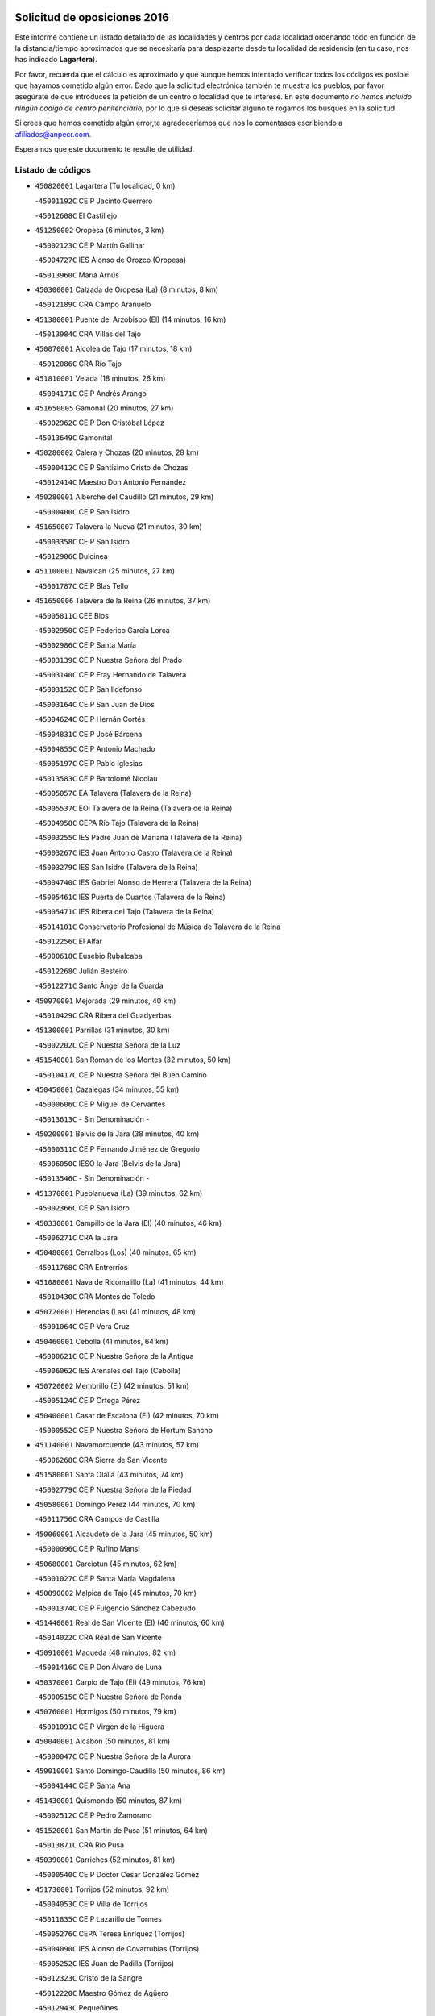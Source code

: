 

.. image:: logo.png
   :align: center

Solicitud de oposiciones 2016
======================================================

  
  
Este informe contiene un listado detallado de las localidades y centros por cada
localidad ordenando todo en función de la distancia/tiempo aproximados que se
necesitaría para desplazarte desde tu localidad de residencia (en tu caso,
nos has indicado **Lagartera**).

Por favor, recuerda que el cálculo es aproximado y que aunque hemos
intentado verificar todos los códigos es posible que hayamos cometido algún
error. Dado que la solicitud electrónica también te muestra los pueblos, por
favor asegúrate de que introduces la petición de un centro o localidad que
te interese. En este documento
*no hemos incluido ningún codigo de centro penitenciario*, por lo que si deseas
solicitar alguno te rogamos los busques en la solicitud.

Si crees que hemos cometido algún error,te agradeceríamos que nos lo comentases
escribiendo a afiliados@anpecr.com.

Esperamos que este documento te resulte de utilidad.



Listado de códigos
-------------------


- ``450820001`` Lagartera  (Tu localidad, 0 km)

  -``45001192C`` CEIP Jacinto Guerrero
    

  -``45012608C`` El Castillejo
    

- ``451250002`` Oropesa  (6 minutos, 3 km)

  -``45002123C`` CEIP Martín Gallinar
    

  -``45004727C`` IES Alonso de Orozco (Oropesa)
    

  -``45013960C`` María Arnús
    

- ``450300001`` Calzada de Oropesa (La)  (8 minutos, 8 km)

  -``45012189C`` CRA Campo Arañuelo
    

- ``451380001`` Puente del Arzobispo (El)  (14 minutos, 16 km)

  -``45013984C`` CRA Villas del Tajo
    

- ``450070001`` Alcolea de Tajo  (17 minutos, 18 km)

  -``45012086C`` CRA Río Tajo
    

- ``451810001`` Velada  (18 minutos, 26 km)

  -``45004171C`` CEIP Andrés Arango
    

- ``451650005`` Gamonal  (20 minutos, 27 km)

  -``45002962C`` CEIP Don Cristóbal López
    

  -``45013649C`` Gamonital
    

- ``450280002`` Calera y Chozas  (20 minutos, 28 km)

  -``45000412C`` CEIP Santísimo Cristo de Chozas
    

  -``45012414C`` Maestro Don Antonio Fernández
    

- ``450280001`` Alberche del Caudillo  (21 minutos, 29 km)

  -``45000400C`` CEIP San Isidro
    

- ``451650007`` Talavera la Nueva  (21 minutos, 30 km)

  -``45003358C`` CEIP San Isidro
    

  -``45012906C`` Dulcinea
    

- ``451100001`` Navalcan  (25 minutos, 27 km)

  -``45001787C`` CEIP Blas Tello
    

- ``451650006`` Talavera de la Reina  (26 minutos, 37 km)

  -``45005811C`` CEE Bios
    

  -``45002950C`` CEIP Federico García Lorca
    

  -``45002986C`` CEIP Santa María
    

  -``45003139C`` CEIP Nuestra Señora del Prado
    

  -``45003140C`` CEIP Fray Hernando de Talavera
    

  -``45003152C`` CEIP San Ildefonso
    

  -``45003164C`` CEIP San Juan de Dios
    

  -``45004624C`` CEIP Hernán Cortés
    

  -``45004831C`` CEIP José Bárcena
    

  -``45004855C`` CEIP Antonio Machado
    

  -``45005197C`` CEIP Pablo Iglesias
    

  -``45013583C`` CEIP Bartolomé Nicolau
    

  -``45005057C`` EA Talavera (Talavera de la Reina)
    

  -``45005537C`` EOI Talavera de la Reina (Talavera de la Reina)
    

  -``45004958C`` CEPA Río Tajo (Talavera de la Reina)
    

  -``45003255C`` IES Padre Juan de Mariana (Talavera de la Reina)
    

  -``45003267C`` IES Juan Antonio Castro (Talavera de la Reina)
    

  -``45003279C`` IES San Isidro (Talavera de la Reina)
    

  -``45004740C`` IES Gabriel Alonso de Herrera (Talavera de la Reina)
    

  -``45005461C`` IES Puerta de Cuartos (Talavera de la Reina)
    

  -``45005471C`` IES Ribera del Tajo (Talavera de la Reina)
    

  -``45014101C`` Conservatorio Profesional de Música de Talavera de la Reina
    

  -``45012256C`` El Alfar
    

  -``45000618C`` Eusebio Rubalcaba
    

  -``45012268C`` Julián Besteiro
    

  -``45012271C`` Santo Ángel de la Guarda
    

- ``450970001`` Mejorada  (29 minutos, 40 km)

  -``45010429C`` CRA Ribera del Guadyerbas
    

- ``451300001`` Parrillas  (31 minutos, 30 km)

  -``45002202C`` CEIP Nuestra Señora de la Luz
    

- ``451540001`` San Roman de los Montes  (32 minutos, 50 km)

  -``45010417C`` CEIP Nuestra Señora del Buen Camino
    

- ``450450001`` Cazalegas  (34 minutos, 55 km)

  -``45000606C`` CEIP Miguel de Cervantes
    

  -``45013613C`` - Sin Denominación -
    

- ``450200001`` Belvis de la Jara  (38 minutos, 40 km)

  -``45000311C`` CEIP Fernando Jiménez de Gregorio
    

  -``45006050C`` IESO la Jara (Belvis de la Jara)
    

  -``45013546C`` - Sin Denominación -
    

- ``451370001`` Pueblanueva (La)  (39 minutos, 62 km)

  -``45002366C`` CEIP San Isidro
    

- ``450330001`` Campillo de la Jara (El)  (40 minutos, 46 km)

  -``45006271C`` CRA la Jara
    

- ``450480001`` Cerralbos (Los)  (40 minutos, 65 km)

  -``45011768C`` CRA Entrerríos
    

- ``451080001`` Nava de Ricomalillo (La)  (41 minutos, 44 km)

  -``45010430C`` CRA Montes de Toledo
    

- ``450720001`` Herencias (Las)  (41 minutos, 48 km)

  -``45001064C`` CEIP Vera Cruz
    

- ``450460001`` Cebolla  (41 minutos, 64 km)

  -``45000621C`` CEIP Nuestra Señora de la Antigua
    

  -``45006062C`` IES Arenales del Tajo (Cebolla)
    

- ``450720002`` Membrillo (El)  (42 minutos, 51 km)

  -``45005124C`` CEIP Ortega Pérez
    

- ``450400001`` Casar de Escalona (El)  (42 minutos, 70 km)

  -``45000552C`` CEIP Nuestra Señora de Hortum Sancho
    

- ``451140001`` Navamorcuende  (43 minutos, 57 km)

  -``45006268C`` CRA Sierra de San Vicente
    

- ``451580001`` Santa Olalla  (43 minutos, 74 km)

  -``45002779C`` CEIP Nuestra Señora de la Piedad
    

- ``450580001`` Domingo Perez  (44 minutos, 70 km)

  -``45011756C`` CRA Campos de Castilla
    

- ``450060001`` Alcaudete de la Jara  (45 minutos, 50 km)

  -``45000096C`` CEIP Rufino Mansi
    

- ``450680001`` Garciotun  (45 minutos, 62 km)

  -``45001027C`` CEIP Santa María Magdalena
    

- ``450890002`` Malpica de Tajo  (45 minutos, 70 km)

  -``45001374C`` CEIP Fulgencio Sánchez Cabezudo
    

- ``451440001`` Real de San VIcente (El)  (46 minutos, 60 km)

  -``45014022C`` CRA Real de San Vicente
    

- ``450910001`` Maqueda  (48 minutos, 82 km)

  -``45001416C`` CEIP Don Álvaro de Luna
    

- ``450370001`` Carpio de Tajo (El)  (49 minutos, 76 km)

  -``45000515C`` CEIP Nuestra Señora de Ronda
    

- ``450760001`` Hormigos  (50 minutos, 79 km)

  -``45001091C`` CEIP Virgen de la Higuera
    

- ``450040001`` Alcabon  (50 minutos, 81 km)

  -``45000047C`` CEIP Nuestra Señora de la Aurora
    

- ``459010001`` Santo Domingo-Caudilla  (50 minutos, 86 km)

  -``45004144C`` CEIP Santa Ana
    

- ``451430001`` Quismondo  (50 minutos, 87 km)

  -``45002512C`` CEIP Pedro Zamorano
    

- ``451520001`` San Martin de Pusa  (51 minutos, 64 km)

  -``45013871C`` CRA Río Pusa
    

- ``450390001`` Carriches  (52 minutos, 81 km)

  -``45000540C`` CEIP Doctor Cesar González Gómez
    

- ``451730001`` Torrijos  (52 minutos, 92 km)

  -``45004053C`` CEIP Villa de Torrijos
    

  -``45011835C`` CEIP Lazarillo de Tormes
    

  -``45005276C`` CEPA Teresa Enríquez (Torrijos)
    

  -``45004090C`` IES Alonso de Covarrubias (Torrijos)
    

  -``45005252C`` IES Juan de Padilla (Torrijos)
    

  -``45012323C`` Cristo de la Sangre
    

  -``45012220C`` Maestro Gómez de Agüero
    

  -``45012943C`` Pequeñines
    

- ``450950001`` Mata (La)  (53 minutos, 82 km)

  -``45001453C`` CEIP Severo Ochoa
    

- ``450360001`` Carmena  (53 minutos, 84 km)

  -``45000503C`` CEIP Cristo de la Cueva
    

- ``451570003`` Santa Cruz del Retamar  (54 minutos, 95 km)

  -``45002767C`` CEIP Nuestra Señora de la Paz
    

- ``451180001`` Noves  (57 minutos, 98 km)

  -``45001969C`` CEIP Nuestra Señora de la Monjia
    

  -``45012724C`` Barrio Sésamo
    

- ``450180001`` Barcience  (57 minutos, 99 km)

  -``45010405C`` CEIP Santa María la Blanca
    

- ``451470001`` Rielves  (57 minutos, 100 km)

  -``45002551C`` CEIP Maximina Felisa Gómez Aguero
    

- ``450610001`` Escalona  (58 minutos, 95 km)

  -``45000898C`` CEIP Inmaculada Concepción
    

  -``45006074C`` IES Lazarillo de Tormes (Escalona)
    

- ``450690001`` Gerindote  (58 minutos, 95 km)

  -``45001039C`` CEIP San José
    

- ``451120001`` Navalmorales (Los)  (59 minutos, 73 km)

  -``45001805C`` CEIP San Francisco
    

  -``45005495C`` IES los Navalmorales (Navalmorales (Los))
    

- ``451170001`` Nombela  (59 minutos, 74 km)

  -``45001957C`` CEIP Cristo de la Nava
    

- ``451360001`` Puebla de Montalban (La)  (59 minutos, 87 km)

  -``45002330C`` CEIP Fernando de Rojas
    

  -``45005941C`` AEPA Puebla de Montalban (La) (Puebla de Montalban (La))
    

  -``45004739C`` IES Juan de Lucena (Puebla de Montalban (La))
    

- ``450620001`` Escalonilla  (59 minutos, 90 km)

  -``45000904C`` CEIP Sagrados Corazones
    

- ``450770001`` Huecas  (59 minutos, 101 km)

  -``45001118C`` CEIP Gregorio Marañón
    

- ``450660001`` Fuensalida  (1h, 101 km)

  -``45000977C`` CEIP Tomás Romojaro
    

  -``45011801C`` CEIP Condes de Fuensalida
    

  -``45011719C`` AEPA Fuensalida (Fuensalida)
    

  -``45005665C`` IES Aldebarán (Fuensalida)
    

  -``45011914C`` Maestro Vicente Rodríguez
    

  -``45013534C`` Zapatitos
    

- ``451340001`` Portillo de Toledo  (1h, 102 km)

  -``45002251C`` CEIP Conde de Ruiseñada
    

- ``450130001`` Almorox  (1h 1min, 101 km)

  -``45000229C`` CEIP Silvano Cirujano
    

- ``450030001`` Albarreal de Tajo  (1h 2min, 105 km)

  -``45000035C`` CEIP Benjamín Escalonilla
    

- ``451830001`` Ventas de Retamosa (Las)  (1h 2min, 109 km)

  -``45004201C`` CEIP Santiago Paniego
    

- ``450240001`` Burujon  (1h 3min, 94 km)

  -``45000369C`` CEIP Juan XXIII
    

  -``45012402C`` - Sin Denominación -
    

- ``451890001`` VIllamiel de Toledo  (1h 4min, 107 km)

  -``45004326C`` CEIP Nuestra Señora de la Redonda
    

- ``451800001`` Valmojado  (1h 5min, 113 km)

  -``45004168C`` CEIP Santo Domingo de Guzmán
    

  -``45012165C`` AEPA Valmojado (Valmojado)
    

  -``45006141C`` IES Cañada Real (Valmojado)
    

- ``451130002`` Navalucillos (Los)  (1h 6min, 80 km)

  -``45001854C`` CEIP Nuestra Señora de las Saleras
    

- ``450410002`` Calypo Fado  (1h 6min, 117 km)

  -``45010375C`` CEIP Calypo
    

- ``450990001`` Mentrida  (1h 7min, 110 km)

  -``45001507C`` CEIP Luis Solana
    

  -``45011860C`` IES Antonio Jiménez-Landi (Mentrida)
    

- ``450190001`` Bargas  (1h 8min, 116 km)

  -``45000308C`` CEIP Santísimo Cristo de la Sala
    

  -``45005653C`` IES Julio Verne (Bargas)
    

  -``45012372C`` Gloria Fuertes
    

  -``45012384C`` Pinocho
    

- ``450410001`` Casarrubios del Monte  (1h 8min, 119 km)

  -``45000576C`` CEIP San Juan de Dios
    

  -``45012451C`` Arco Iris
    

- ``450320001`` Camarenilla  (1h 9min, 118 km)

  -``45000451C`` CEIP Nuestra Señora del Rosario
    

- ``451680001`` Toledo  (1h 10min, 119 km)

  -``45005574C`` CEE Ciudad de Toledo
    

  -``45005011C`` CPM Jacinto Guerrero (Toledo)
    

  -``45003383C`` CEIP la Candelaria
    

  -``45003401C`` CEIP Ángel del Alcázar
    

  -``45003644C`` CEIP Fábrica de Armas
    

  -``45003668C`` CEIP Santa Teresa
    

  -``45003929C`` CEIP Jaime de Foxa
    

  -``45003942C`` CEIP Alfonso Vi
    

  -``45004806C`` CEIP Garcilaso de la Vega
    

  -``45004818C`` CEIP Gómez Manrique
    

  -``45004843C`` CEIP Ciudad de Nara
    

  -``45004892C`` CEIP San Lucas y María
    

  -``45004971C`` CEIP Juan de Padilla
    

  -``45005203C`` CEIP Escultor Alberto Sánchez
    

  -``45005239C`` CEIP Gregorio Marañón
    

  -``45005318C`` CEIP Ciudad de Aquisgrán
    

  -``45010296C`` CEIP Europa
    

  -``45010302C`` CEIP Valparaíso
    

  -``45003930C`` EA Toledo (Toledo)
    

  -``45005483C`` EOI Raimundo de Toledo (Toledo)
    

  -``45004946C`` CEPA Gustavo Adolfo Bécquer (Toledo)
    

  -``45005641C`` CEPA Polígono (Toledo)
    

  -``45003796C`` IES Universidad Laboral (Toledo)
    

  -``45003863C`` IES el Greco (Toledo)
    

  -``45003875C`` IES Azarquiel (Toledo)
    

  -``45004752C`` IES Alfonso X el Sabio (Toledo)
    

  -``45004909C`` IES Juanelo Turriano (Toledo)
    

  -``45005240C`` IES Sefarad (Toledo)
    

  -``45005562C`` IES Carlos III (Toledo)
    

  -``45006301C`` IES María Pacheco (Toledo)
    

  -``45006311C`` IESO Princesa Galiana (Toledo)
    

  -``45600235C`` Academia de Infanteria de Toledo
    

  -``45013765C`` - Sin Denominación -
    

  -``45500007C`` Academia de Infantería
    

  -``45013790C`` Ana María Matute
    

  -``45012931C`` Ángel de la Guarda
    

  -``45012281C`` Castilla-La Mancha
    

  -``45012293C`` Cristo de la Vega
    

  -``45005847C`` Diego Ortiz
    

  -``45012301C`` El Olivo
    

  -``45013935C`` Gloria Fuertes
    

  -``45012311C`` La Cigarra
    

- ``451710001`` Torre de Esteban Hambran (La)  (1h 10min, 119 km)

  -``45004016C`` CEIP Juan Aguado
    

- ``451220001`` Olias del Rey  (1h 10min, 121 km)

  -``45002044C`` CEIP Pedro Melendo García
    

  -``45012748C`` Árbol Mágico
    

  -``45012751C`` Bosque de los Sueños
    

- ``450150001`` Arcicollar  (1h 11min, 111 km)

  -``45000254C`` CEIP San Blas
    

- ``450310001`` Camarena  (1h 11min, 117 km)

  -``45000448C`` CEIP María del Mar
    

  -``45011975C`` CEIP Alonso Rodríguez
    

  -``45012128C`` IES Blas de Prado (Camarena)
    

  -``45012426C`` La Abeja Maya
    

- ``451270001`` Palomeque  (1h 11min, 126 km)

  -``45002184C`` CEIP San Juan Bautista
    

- ``450250001`` Cabañas de la Sagra  (1h 12min, 127 km)

  -``45000370C`` CEIP San Isidro Labrador
    

  -``45013704C`` Gloria Fuertes
    

- ``450560001`` Chozas de Canales  (1h 12min, 127 km)

  -``45000801C`` CEIP Santa María Magdalena
    

  -``45012475C`` Pepito Conejo
    

- ``452040001`` Yunclillos  (1h 12min, 127 km)

  -``45004594C`` CEIP Nuestra Señora de la Salud
    

- ``450880001`` Magan  (1h 12min, 128 km)

  -``45001349C`` CEIP Santa Marina
    

  -``45013959C`` Soletes
    

- ``450850001`` Lominchar  (1h 12min, 129 km)

  -``45001234C`` CEIP Ramón y Cajal
    

  -``45012621C`` Aldea Pitufa
    

- ``451510001`` San Martin de Montalban  (1h 13min, 106 km)

  -``45002652C`` CEIP Santísimo Cristo de la Luz
    

- ``450190003`` Perdices (Las)  (1h 13min, 120 km)

  -``45011771C`` CEIP Pintor Tomás Camarero
    

- ``450520001`` Cobisa  (1h 13min, 129 km)

  -``45000692C`` CEIP Cardenal Tavera
    

  -``45011793C`` CEIP Gloria Fuertes
    

  -``45013601C`` Escuela Municipal de Música y Danza de Cobisa
    

  -``45012499C`` Los Cotos
    

- ``450160001`` Arges  (1h 14min, 128 km)

  -``45000278C`` CEIP Tirso de Molina
    

  -``45011781C`` CEIP Miguel de Cervantes
    

  -``45012360C`` Ángel de la Guarda
    

  -``45013595C`` San Isidro Labrador
    

- ``451090001`` Navahermosa  (1h 15min, 94 km)

  -``45001763C`` CEIP San Miguel Arcángel
    

  -``45010341C`` CEPA la Raña (Navahermosa)
    

  -``45006207C`` IESO Manuel de Guzmán (Navahermosa)
    

  -``45012700C`` - Sin Denominación -
    

- ``451570001`` Calalberche  (1h 15min, 116 km)

  -``45011811C`` CEIP Ribera del Alberche
    

- ``451020002`` Mocejon  (1h 15min, 128 km)

  -``45001544C`` CEIP Miguel de Cervantes
    

  -``45012049C`` AEPA Mocejon (Mocejon)
    

  -``45012669C`` La Oca
    

- ``450230001`` Burguillos de Toledo  (1h 15min, 130 km)

  -``45000357C`` CEIP Victorio Macho
    

  -``45013625C`` La Campana
    

- ``450470001`` Cedillo del Condado  (1h 15min, 132 km)

  -``45000631C`` CEIP Nuestra Señora de la Natividad
    

  -``45012463C`` Pompitas
    

- ``452030001`` Yuncler  (1h 15min, 134 km)

  -``45004582C`` CEIP Remigio Laín
    

- ``452050001`` Yuncos  (1h 15min, 135 km)

  -``45004600C`` CEIP Nuestra Señora del Consuelo
    

  -``45010511C`` CEIP Guillermo Plaza
    

  -``45012104C`` CEIP Villa de Yuncos
    

  -``45006189C`` IES la Cañuela (Yuncos)
    

  -``45013492C`` Acuarela
    

- ``450830001`` Layos  (1h 16min, 130 km)

  -``45001210C`` CEIP María Magdalena
    

- ``451070001`` Nambroca  (1h 16min, 132 km)

  -``45001726C`` CEIP la Fuente
    

  -``45012694C`` - Sin Denominación -
    

- ``451990001`` VIso de San Juan (El)  (1h 16min, 133 km)

  -``45004466C`` CEIP Fernando de Alarcón
    

  -``45011987C`` CEIP Miguel Delibes
    

- ``450700001`` Guadamur  (1h 17min, 132 km)

  -``45001040C`` CEIP Nuestra Señora de la Natividad
    

  -``45012554C`` La Casita de Elia
    

- ``451880001`` VIllaluenga de la Sagra  (1h 17min, 133 km)

  -``45004302C`` CEIP Juan Palarea
    

  -``45006165C`` IES Castillo del Águila (VIllaluenga de la Sagra)
    

- ``451450001`` Recas  (1h 17min, 134 km)

  -``45002536C`` CEIP Cesar Cabañas Caballero
    

  -``45012131C`` IES Arcipreste de Canales (Recas)
    

  -``45013728C`` Aserrín Aserrán
    

- ``451960002`` VIllaseca de la Sagra  (1h 17min, 134 km)

  -``45004429C`` CEIP Virgen de las Angustias
    

- ``451330001`` Polan  (1h 19min, 109 km)

  -``45002241C`` CEIP José María Corcuera
    

  -``45012141C`` AEPA Polan (Polan)
    

  -``45012785C`` Arco Iris
    

- ``451190001`` Numancia de la Sagra  (1h 19min, 137 km)

  -``45001970C`` CEIP Santísimo Cristo de la Misericordia
    

  -``45011872C`` IES Profesor Emilio Lledó (Numancia de la Sagra)
    

  -``45012736C`` Garabatos
    

- ``452010001`` Yeles  (1h 19min, 143 km)

  -``45004533C`` CEIP San Antonio
    

  -``45013066C`` Rocinante
    

- ``450810008`` Señorio de Illescas (El)  (1h 20min, 142 km)

  -``45012190C`` CEIP el Greco
    

- ``450510001`` Cobeja  (1h 21min, 137 km)

  -``45000680C`` CEIP San Juan Bautista
    

  -``45012487C`` Los Pitufitos
    

- ``451280001`` Pantoja  (1h 21min, 144 km)

  -``45002196C`` CEIP Marqueses de Manzanedo
    

  -``45012773C`` - Sin Denominación -
    

- ``450120001`` Almonacid de Toledo  (1h 22min, 142 km)

  -``45000187C`` CEIP Virgen de la Oliva
    

- ``450010001`` Ajofrin  (1h 23min, 140 km)

  -``45000011C`` CEIP Jacinto Guerrero
    

  -``45012335C`` La Casa de los Duendes
    

- ``451160001`` Noez  (1h 23min, 141 km)

  -``45001945C`` CEIP Santísimo Cristo de la Salud
    

- ``450810001`` Illescas  (1h 23min, 144 km)

  -``45001167C`` CEIP Martín Chico
    

  -``45005343C`` CEIP la Constitución
    

  -``45010454C`` CEIP Ilarcuris
    

  -``45011999C`` CEIP Clara Campoamor
    

  -``45005914C`` CEPA Pedro Gumiel (Illescas)
    

  -``45004788C`` IES Juan de Padilla (Illescas)
    

  -``45005987C`` IES Condestable Álvaro de Luna (Illescas)
    

  -``45012581C`` Canicas
    

  -``45012591C`` Truke
    

- ``450380001`` Carranque  (1h 24min, 139 km)

  -``45000527C`` CEIP Guadarrama
    

  -``45012098C`` CEIP Villa de Materno
    

  -``45011859C`` IES Libertad (Carranque)
    

  -``45012438C`` Garabatos
    

- ``450960002`` Mazarambroz  (1h 24min, 147 km)

  -``45001477C`` CEIP Nuestra Señora del Sagrario
    

- ``450140001`` Añover de Tajo  (1h 25min, 147 km)

  -``45000230C`` CEIP Conde de Mayalde
    

  -``45006049C`` IES San Blas (Añover de Tajo)
    

  -``45012359C`` - Sin Denominación -
    

  -``45013881C`` Puliditos
    

- ``450940001`` Mascaraque  (1h 25min, 148 km)

  -``45001441C`` CEIP Juan de Padilla
    

- ``451630002`` Sonseca  (1h 25min, 148 km)

  -``45002883C`` CEIP San Juan Evangelista
    

  -``45012074C`` CEIP Peñamiel
    

  -``45005926C`` CEPA Cum Laude (Sonseca)
    

  -``45005355C`` IES la Sisla (Sonseca)
    

  -``45012891C`` Arco Iris
    

  -``45010351C`` Escuela Municipal de Música y Danza de Sonseca
    

  -``45012244C`` Virgen de la Salud
    

- ``451900001`` VIllaminaya  (1h 25min, 148 km)

  -``45004338C`` CEIP Santo Domingo de Silos
    

- ``450020001`` Alameda de la Sagra  (1h 25min, 152 km)

  -``45000023C`` CEIP Nuestra Señora de la Asunción
    

  -``45012347C`` El Jardín de los Sueños
    

- ``450670001`` Galvez  (1h 26min, 121 km)

  -``45000989C`` CEIP San Juan de la Cruz
    

  -``45005975C`` IES Montes de Toledo (Galvez)
    

  -``45013716C`` Garbancito
    

- ``451760001`` Ugena  (1h 26min, 146 km)

  -``45004120C`` CEIP Miguel de Cervantes
    

  -``45011847C`` CEIP Tres Torres
    

  -``45012955C`` Los Peques
    

- ``451740001`` Totanes  (1h 26min, 147 km)

  -``45004107C`` CEIP Inmaculada Concepción
    

- ``450980001`` Menasalbas  (1h 27min, 120 km)

  -``45001490C`` CEIP Nuestra Señora de Fátima
    

  -``45013753C`` Menapeques
    

- ``451400001`` Pulgar  (1h 27min, 143 km)

  -``45002411C`` CEIP Nuestra Señora de la Blanca
    

  -``45012827C`` Pulgarcito
    

- ``451970001`` VIllasequilla  (1h 28min, 148 km)

  -``45004442C`` CEIP San Isidro Labrador
    

- ``450640001`` Esquivias  (1h 28min, 150 km)

  -``45000931C`` CEIP Miguel de Cervantes
    

  -``45011963C`` CEIP Catalina de Palacios
    

  -``45010387C`` IES Alonso Quijada (Esquivias)
    

  -``45012542C`` Sancho Panza
    

- ``451240002`` Orgaz  (1h 28min, 154 km)

  -``45002093C`` CEIP Conde de Orgaz
    

  -``45013662C`` Escuela Municipal de Música de Orgaz
    

  -``45012761C`` Nube de Algodón
    

- ``450900001`` Manzaneque  (1h 28min, 156 km)

  -``45001398C`` CEIP Álvarez de Toledo
    

  -``45012645C`` - Sin Denominación -
    

- ``451060001`` Mora  (1h 30min, 153 km)

  -``45001623C`` CEIP José Ramón Villa
    

  -``45001672C`` CEIP Fernando Martín
    

  -``45010466C`` AEPA Mora (Mora)
    

  -``45006220C`` IES Peñas Negras (Mora)
    

  -``45012670C`` - Sin Denominación -
    

  -``45012682C`` - Sin Denominación -
    

- ``450210001`` Borox  (1h 30min, 155 km)

  -``45000321C`` CEIP Nuestra Señora de la Salud
    

- ``451820001`` Ventas Con Peña Aguilera (Las)  (1h 31min, 124 km)

  -``45004181C`` CEIP Nuestra Señora del Águila
    

- ``450550001`` Cuerva  (1h 31min, 126 km)

  -``45000795C`` CEIP Soledad Alonso Dorado
    

- ``451610003`` Seseña  (1h 31min, 154 km)

  -``45002809C`` CEIP Gabriel Uriarte
    

  -``45010442C`` CEIP Sisius
    

  -``45011823C`` CEIP Juan Carlos I
    

  -``45005677C`` IES Margarita Salas (Seseña)
    

  -``45006244C`` IES las Salinas (Seseña)
    

  -``45012888C`` Pequeñines
    

- ``451530001`` San Pablo de los Montes  (1h 34min, 130 km)

  -``45002676C`` CEIP Nuestra Señora de Gracia
    

  -``45012852C`` San Pablo de los Montes
    

- ``451910001`` VIllamuelas  (1h 34min, 155 km)

  -``45004341C`` CEIP Santa María Magdalena
    

- ``450780001`` Huerta de Valdecarabanos  (1h 34min, 158 km)

  -``45001121C`` CEIP Virgen del Rosario de Pastores
    

  -``45012578C`` Garabatos
    

- ``452020001`` Yepes  (1h 34min, 158 km)

  -``45004557C`` CEIP Rafael García Valiño
    

  -``45006177C`` IES Carpetania (Yepes)
    

  -``45013078C`` Fuentearriba
    

- ``451610004`` Seseña Nuevo  (1h 34min, 159 km)

  -``45002810C`` CEIP Fernando de Rojas
    

  -``45010363C`` CEIP Gloria Fuertes
    

  -``45011951C`` CEIP el Quiñón
    

  -``45010399C`` CEPA Seseña Nuevo (Seseña Nuevo)
    

  -``45012876C`` Burbujas
    

- ``452000005`` Yebenes (Los)  (1h 37min, 164 km)

  -``45004478C`` CEIP San José de Calasanz
    

  -``45012050C`` AEPA Yebenes (Los) (Yebenes (Los))
    

  -``45005689C`` IES Guadalerzas (Yebenes (Los))
    

- ``450500001`` Ciruelos  (1h 37min, 166 km)

  -``45000679C`` CEIP Santísimo Cristo de la Misericordia
    

- ``451930001`` VIllanueva de Bogas  (1h 39min, 166 km)

  -``45004375C`` CEIP Santa Ana
    

- ``451230001`` Ontigola  (1h 40min, 164 km)

  -``45002056C`` CEIP Virgen del Rosario
    

  -``45013819C`` - Sin Denominación -
    

- ``451750001`` Turleque  (1h 41min, 173 km)

  -``45004119C`` CEIP Fernán González
    

- ``451210001`` Ocaña  (1h 42min, 170 km)

  -``45002020C`` CEIP San José de Calasanz
    

  -``45012177C`` CEIP Pastor Poeta
    

  -``45005631C`` CEPA Gutierre de Cárdenas (Ocaña)
    

  -``45004685C`` IES Alonso de Ercilla (Ocaña)
    

  -``45004791C`` IES Miguel Hernández (Ocaña)
    

  -``45013731C`` - Sin Denominación -
    

  -``45012232C`` Mesa de Ocaña
    

- ``450920001`` Marjaliza  (1h 43min, 171 km)

  -``45006037C`` CEIP San Juan
    

- ``450710001`` Guardia (La)  (1h 44min, 173 km)

  -``45001052C`` CEIP Valentín Escobar
    

- ``451660001`` Tembleque  (1h 44min, 177 km)

  -``45003361C`` CEIP Antonia González
    

  -``45012918C`` Cervantes II
    

- ``450590001`` Dosbarrios  (1h 44min, 178 km)

  -``45000862C`` CEIP San Isidro Labrador
    

  -``45014034C`` Garabatos
    

- ``450530001`` Consuegra  (1h 44min, 182 km)

  -``45000710C`` CEIP Santísimo Cristo de la Vera Cruz
    

  -``45000722C`` CEIP Miguel de Cervantes
    

  -``45004880C`` CEPA Castillo de Consuegra (Consuegra)
    

  -``45000734C`` IES Consaburum (Consuegra)
    

  -``45014083C`` - Sin Denominación -
    

- ``130490001`` Horcajo de los Montes  (1h 45min, 105 km)

  -``13010766C`` CRA San Isidro
    

  -``13005217C`` IES Montes de Cabañeros (Horcajo de los Montes)
    

- ``130720003`` Retuerta del Bullaque  (1h 46min, 126 km)

  -``13010791C`` CRA Montes de Toledo
    

- ``451150001`` Noblejas  (1h 46min, 179 km)

  -``45001908C`` CEIP Santísimo Cristo de las Injurias
    

  -``45012037C`` AEPA Noblejas (Noblejas)
    

  -``45012712C`` Rosa Sensat
    

- ``450870001`` Madridejos  (1h 48min, 188 km)

  -``45012062C`` CEE Mingoliva
    

  -``45001313C`` CEIP Garcilaso de la Vega
    

  -``45005185C`` CEIP Santa Ana
    

  -``45010478C`` AEPA Madridejos (Madridejos)
    

  -``45001337C`` IES Valdehierro (Madridejos)
    

  -``45012633C`` - Sin Denominación -
    

  -``45011720C`` Escuela Municipal de Música y Danza de Madridejos
    

  -``45013522C`` Juan Vicente Camacho
    

- ``451490001`` Romeral (El)  (1h 49min, 183 km)

  -``45002627C`` CEIP Silvano Cirujano
    

- ``451950001`` VIllarrubia de Santiago  (1h 49min, 184 km)

  -``45004399C`` CEIP Nuestra Señora del Castellar
    

- ``451980001`` VIllatobas  (1h 50min, 188 km)

  -``45004454C`` CEIP Sagrado Corazón de Jesús
    

- ``451770001`` Urda  (1h 50min, 191 km)

  -``45004132C`` CEIP Santo Cristo
    

  -``45012979C`` Blasa Ruíz
    

- ``450340001`` Camuñas  (1h 50min, 197 km)

  -``45000485C`` CEIP Cardenal Cisneros
    

- ``130700001`` Puerto Lapice  (1h 52min, 203 km)

  -``13002435C`` CEIP Juan Alcaide
    

- ``450840001`` Lillo  (1h 56min, 190 km)

  -``45001222C`` CEIP Marcelino Murillo
    

  -``45012611C`` Tris-Tras
    

- ``451870001`` VIllafranca de los Caballeros  (1h 56min, 209 km)

  -``45004296C`` CEIP Miguel de Cervantes
    

  -``45006153C`` IESO la Falcata (VIllafranca de los Caballeros)
    

- ``451560001`` Santa Cruz de la Zarza  (1h 58min, 201 km)

  -``45002721C`` CEIP Eduardo Palomo Rodríguez
    

  -``45006190C`` IESO Velsinia (Santa Cruz de la Zarza)
    

  -``45012864C`` - Sin Denominación -
    

- ``130470001`` Herencia  (1h 58min, 209 km)

  -``13001698C`` CEIP Carrasco Alcalde
    

  -``13005023C`` AEPA Herencia (Herencia)
    

  -``13004729C`` IES Hermógenes Rodríguez (Herencia)
    

  -``13011369C`` - Sin Denominación -
    

  -``13010882C`` Escuela Municipal de Música y Danza de Herencia
    

- ``130020001`` Agudo  (1h 59min, 149 km)

  -``13000025C`` CEIP Virgen de la Estrella
    

  -``13011230C`` - Sin Denominación -
    

- ``130500001`` Labores (Las)  (1h 59min, 212 km)

  -``13001753C`` CEIP San José de Calasanz
    

- ``451850001`` VIllacañas  (2h, 194 km)

  -``45004259C`` CEIP Santa Bárbara
    

  -``45010338C`` AEPA VIllacañas (VIllacañas)
    

  -``45004272C`` IES Garcilaso de la Vega (VIllacañas)
    

  -``45005321C`` IES Enrique de Arfe (VIllacañas)
    

- ``190460001`` Azuqueca de Henares  (2h, 204 km)

  -``19000333C`` CEIP la Paz
    

  -``19000357C`` CEIP Virgen de la Soledad
    

  -``19003863C`` CEIP Maestra Plácida Herranz
    

  -``19004004C`` CEIP Siglo XXI
    

  -``19008095C`` CEIP la Paloma
    

  -``19008745C`` CEIP la Espiga
    

  -``19002950C`` CEPA Clara Campoamor (Azuqueca de Henares)
    

  -``19002615C`` IES Arcipreste de Hita (Azuqueca de Henares)
    

  -``19002640C`` IES San Isidro (Azuqueca de Henares)
    

  -``19003978C`` IES Profesor Domínguez Ortiz (Azuqueca de Henares)
    

  -``19009491C`` Elvira Lindo
    

  -``19008800C`` La Campiña
    

  -``19009567C`` La Curva
    

  -``19008885C`` La Noguera
    

  -``19008873C`` 8 de Marzo
    

- ``450540001`` Corral de Almaguer  (2h, 210 km)

  -``45000783C`` CEIP Nuestra Señora de la Muela
    

  -``45005801C`` IES la Besana (Corral de Almaguer)
    

  -``45012517C`` - Sin Denominación -
    

- ``130970001`` VIllarta de San Juan  (2h, 214 km)

  -``13003555C`` CEIP Nuestra Señora de la Paz
    

- ``130060001`` Alcoba  (2h 1min, 125 km)

  -``13000256C`` CEIP Don Rodrigo
    

- ``130680001`` Puebla de Don Rodrigo  (2h 1min, 155 km)

  -``13002401C`` CEIP San Fermín
    

- ``130440003`` Fuente el Fresno  (2h 1min, 202 km)

  -``13001650C`` CEIP Miguel Delibes
    

  -``13012180C`` Mundo Infantil
    

- ``190240001`` Alovera  (2h 1min, 210 km)

  -``19000205C`` CEIP Virgen de la Paz
    

  -``19008034C`` CEIP Parque Vallejo
    

  -``19008186C`` CEIP Campiña Verde
    

  -``19008711C`` AEPA Alovera (Alovera)
    

  -``19008113C`` IES Carmen Burgos de Seguí (Alovera)
    

  -``19008851C`` Corazones Pequeños
    

  -``19008174C`` Escuela Municipal de Música y Danza de Alovera
    

  -``19008861C`` San Miguel Arcangel
    

- ``193190001`` VIllanueva de la Torre  (2h 1min, 210 km)

  -``19004016C`` CEIP Paco Rabal
    

  -``19008071C`` CEIP Gloria Fuertes
    

  -``19008137C`` IES Newton-Salas (VIllanueva de la Torre)
    

- ``130650005`` Torno (El)  (2h 2min, 171 km)

  -``13002356C`` CEIP Nuestra Señora de Guadalupe
    

- ``192800002`` Torrejon del Rey  (2h 2min, 207 km)

  -``19002241C`` CEIP Virgen de las Candelas
    

  -``19009385C`` Escuela de Musica y Danza de Torrejon del Rey
    

- ``192300001`` Quer  (2h 2min, 211 km)

  -``19008691C`` CEIP Villa de Quer
    

  -``19009026C`` Las Setitas
    

- ``130050002`` Alcazar de San Juan  (2h 2min, 221 km)

  -``13000104C`` CEIP el Santo
    

  -``13000116C`` CEIP Juan de Austria
    

  -``13000128C`` CEIP Jesús Ruiz de la Fuente
    

  -``13000131C`` CEIP Santa Clara
    

  -``13003828C`` CEIP Alces
    

  -``13004092C`` CEIP Pablo Ruiz Picasso
    

  -``13004870C`` CEIP Gloria Fuertes
    

  -``13010900C`` CEIP Jardín de Arena
    

  -``13004705C`` EOI la Equidad (Alcazar de San Juan)
    

  -``13004055C`` CEPA Enrique Tierno Galván (Alcazar de San Juan)
    

  -``13000219C`` IES Miguel de Cervantes Saavedra (Alcazar de San Juan)
    

  -``13000220C`` IES Juan Bosco (Alcazar de San Juan)
    

  -``13004687C`` IES María Zambrano (Alcazar de San Juan)
    

  -``13012121C`` - Sin Denominación -
    

  -``13011242C`` El Tobogán
    

  -``13011060C`` El Torreón
    

  -``13010870C`` Escuela Municipal de Música y Danza de Alcázar de San Juan
    

- ``130860001`` Valdemanco del Esteras  (2h 3min, 155 km)

  -``13003208C`` CEIP Virgen del Valle
    

- ``130180001`` Arenas de San Juan  (2h 3min, 218 km)

  -``13000694C`` CEIP San Bernabé
    

- ``451860001`` VIlla de Don Fadrique (La)  (2h 4min, 206 km)

  -``45004284C`` CEIP Ramón y Cajal
    

  -``45010508C`` IESO Leonor de Guzmán (VIlla de Don Fadrique (La))
    

- ``192250001`` Pozo de Guadalajara  (2h 4min, 211 km)

  -``19001817C`` CEIP Santa Brígida
    

  -``19009014C`` El Parque
    

- ``191050002`` Chiloeches  (2h 4min, 212 km)

  -``19000710C`` CEIP José Inglés
    

  -``19008782C`` IES Peñalba (Chiloeches)
    

  -``19009580C`` San Marcos
    

- ``190710003`` Coto (El)  (2h 5min, 208 km)

  -``19008162C`` CEIP el Coto
    

- ``190580001`` Cabanillas del Campo  (2h 5min, 215 km)

  -``19000461C`` CEIP San Blas
    

  -``19008046C`` CEIP los Olivos
    

  -``19008216C`` CEIP la Senda
    

  -``19003981C`` IES Ana María Matute (Cabanillas del Campo)
    

  -``19008150C`` Escuela Municipal de Música y Danza de Cabanillas del Campo
    

  -``19008903C`` Los Llanos
    

  -``19009506C`` Mirador
    

  -``19008915C`` Tres Torres
    

- ``190710001`` Casar (El)  (2h 6min, 209 km)

  -``19000552C`` CEIP Maestros del Casar
    

  -``19003681C`` AEPA Casar (El) (Casar (El))
    

  -``19003929C`` IES Campiña Alta (Casar (El))
    

  -``19008204C`` IES Juan García Valdemora (Casar (El))
    

- ``191300001`` Guadalajara  (2h 6min, 216 km)

  -``19002603C`` CEE Virgen del Amparo
    

  -``19003140C`` CPM Sebastián Durón (Guadalajara)
    

  -``19000989C`` CEIP Alcarria
    

  -``19000990C`` CEIP Cardenal Mendoza
    

  -``19001015C`` CEIP San Pedro Apóstol
    

  -``19001027C`` CEIP Isidro Almazán
    

  -``19001039C`` CEIP Pedro Sanz Vázquez
    

  -``19001052C`` CEIP Rufino Blanco
    

  -``19002639C`` CEIP Alvar Fáñez de Minaya
    

  -``19002706C`` CEIP Balconcillo
    

  -``19002718C`` CEIP el Doncel
    

  -``19002767C`` CEIP Badiel
    

  -``19002822C`` CEIP Ocejón
    

  -``19003097C`` CEIP Río Tajo
    

  -``19003164C`` CEIP Río Henares
    

  -``19008058C`` CEIP las Lomas
    

  -``19008794C`` CEIP Parque de la Muñeca
    

  -``19008101C`` EA Guadalajara (Guadalajara)
    

  -``19003191C`` EOI Guadalajara (Guadalajara)
    

  -``19002858C`` CEPA Río Sorbe (Guadalajara)
    

  -``19001076C`` IES Brianda de Mendoza (Guadalajara)
    

  -``19001091C`` IES Luis de Lucena (Guadalajara)
    

  -``19002597C`` IES Antonio Buero Vallejo (Guadalajara)
    

  -``19002743C`` IES Castilla (Guadalajara)
    

  -``19003139C`` IES Liceo Caracense (Guadalajara)
    

  -``19003450C`` IES José Luis Sampedro (Guadalajara)
    

  -``19003930C`` IES Aguas VIvas (Guadalajara)
    

  -``19008939C`` Alfanhuí
    

  -``19008812C`` Castilla-La Mancha
    

  -``19008952C`` Los Manantiales
    

- ``192200006`` Arboleda (La)  (2h 6min, 216 km)

  -``19008681C`` CEIP la Arboleda de Pioz
    

- ``190710007`` Arenales (Los)  (2h 6min, 216 km)

  -``19009427C`` CEIP María Montessori
    

- ``139040001`` Llanos del Caudillo  (2h 6min, 230 km)

  -``13003749C`` CEIP el Oasis
    

- ``192200001`` Pioz  (2h 7min, 214 km)

  -``19008149C`` CEIP Castillo de Pioz
    

- ``191710001`` Marchamalo  (2h 7min, 218 km)

  -``19001441C`` CEIP Cristo de la Esperanza
    

  -``19008061C`` CEIP Maestra Teodora
    

  -``19008721C`` AEPA Marchamalo (Marchamalo)
    

  -``19003553C`` IES Alejo Vera (Marchamalo)
    

  -``19008988C`` - Sin Denominación -
    

- ``192800001`` Parque de las Castillas  (2h 8min, 208 km)

  -``19008198C`` CEIP las Castillas
    

- ``130520003`` Malagon  (2h 8min, 215 km)

  -``13001790C`` CEIP Cañada Real
    

  -``13001819C`` CEIP Santa Teresa
    

  -``13005035C`` AEPA Malagon (Malagon)
    

  -``13004730C`` IES Estados del Duque (Malagon)
    

  -``13011141C`` Santa Teresa de Jesús
    

- ``162030001`` Tarancon  (2h 8min, 216 km)

  -``16002321C`` CEIP Duque de Riánsares
    

  -``16004443C`` CEIP Gloria Fuertes
    

  -``16003657C`` CEPA Altomira (Tarancon)
    

  -``16004534C`` IES la Hontanilla (Tarancon)
    

  -``16009453C`` Nuestra Señora de Riansares
    

  -``16009660C`` San Isidro
    

  -``16009672C`` Santa Quiteria
    

- ``450270001`` Cabezamesada  (2h 8min, 220 km)

  -``45000394C`` CEIP Alonso de Cárdenas
    

- ``191300002`` Iriepal  (2h 8min, 221 km)

  -``19003589C`` CRA Francisco Ibáñez
    

- ``130280002`` Campo de Criptana  (2h 8min, 230 km)

  -``13004717C`` CPM Alcázar de San Juan-Campo de Criptana (Campo de
    

  -``13000943C`` CEIP Virgen de la Paz
    

  -``13000955C`` CEIP Virgen de Criptana
    

  -``13000967C`` CEIP Sagrado Corazón
    

  -``13003968C`` CEIP Domingo Miras
    

  -``13005011C`` AEPA Campo de Criptana (Campo de Criptana)
    

  -``13001005C`` IES Isabel Perillán y Quirós (Campo de Criptana)
    

  -``13011023C`` Escuela Municipal de Musica y Danza de Campo de Criptana
    

  -``13011096C`` Los Gigantes
    

  -``13011333C`` Los Quijotes
    

- ``191260001`` Galapagos  (2h 9min, 213 km)

  -``19003000C`` CEIP Clara Sánchez
    

- ``130960001`` VIllarrubia de los Ojos  (2h 9min, 221 km)

  -``13003521C`` CEIP Rufino Blanco
    

  -``13003658C`` CEIP Virgen de la Sierra
    

  -``13005060C`` AEPA VIllarrubia de los Ojos (VIllarrubia de los Ojos)
    

  -``13004900C`` IES Guadiana (VIllarrubia de los Ojos)
    

- ``192860001`` Tortola de Henares  (2h 9min, 226 km)

  -``19002275C`` CEIP Sagrado Corazón de Jesús
    

- ``451410001`` Quero  (2h 10min, 223 km)

  -``45002421C`` CEIP Santiago Cabañas
    

  -``45012839C`` - Sin Denominación -
    

- ``160860001`` Fuente de Pedro Naharro  (2h 10min, 224 km)

  -``16004182C`` CRA Retama
    

  -``16009891C`` Rosa León
    

- ``130050003`` Cinco Casas  (2h 10min, 233 km)

  -``13012052C`` CRA Alciares
    

- ``139010001`` Robledo (El)  (2h 11min, 179 km)

  -``13010778C`` CRA Valle del Bullaque
    

  -``13005096C`` AEPA Robledo (El) (Robledo (El))
    

- ``130650002`` Porzuna  (2h 12min, 185 km)

  -``13002320C`` CEIP Nuestra Señora del Rosario
    

  -``13005084C`` AEPA Porzuna (Porzuna)
    

  -``13005199C`` IES Ribera del Bullaque (Porzuna)
    

  -``13011473C`` Caramelo
    

- ``451350001`` Puebla de Almoradiel (La)  (2h 12min, 215 km)

  -``45002287C`` CEIP Ramón y Cajal
    

  -``45012153C`` AEPA Puebla de Almoradiel (La) (Puebla de Almoradiel (La))
    

  -``45006116C`` IES Aldonza Lorenzo (Puebla de Almoradiel (La))
    

- ``191430001`` Horche  (2h 12min, 226 km)

  -``19001246C`` CEIP San Roque
    

  -``19008757C`` CEIP Nº 2
    

  -``19008976C`` - Sin Denominación -
    

  -``19009440C`` Escuela Municipal de Música de Horche
    

- ``191170001`` Fontanar  (2h 12min, 228 km)

  -``19000795C`` CEIP Virgen de la Soledad
    

  -``19008940C`` - Sin Denominación -
    

- ``193310001`` Yunquera de Henares  (2h 12min, 230 km)

  -``19002500C`` CEIP Virgen de la Granja
    

  -``19008769C`` CEIP Nº 2
    

  -``19003875C`` IES Clara Campoamor (Yunquera de Henares)
    

  -``19009531C`` - Sin Denominación -
    

  -``19009105C`` - Sin Denominación -
    

- ``192740002`` Torija  (2h 12min, 234 km)

  -``19002214C`` CEIP Virgen del Amparo
    

  -``19009041C`` La Abejita
    

- ``191610001`` Lupiana  (2h 13min, 226 km)

  -``19001386C`` CEIP Miguel de la Cuesta
    

- ``191920001`` Mondejar  (2h 15min, 222 km)

  -``19001593C`` CEIP José Maldonado y Ayuso
    

  -``19003701C`` CEPA Alcarria Baja (Mondejar)
    

  -``19003838C`` IES Alcarria Baja (Mondejar)
    

  -``19008991C`` - Sin Denominación -
    

- ``451420001`` Quintanar de la Orden  (2h 15min, 235 km)

  -``45002457C`` CEIP Cristóbal Colón
    

  -``45012001C`` CEIP Antonio Machado
    

  -``45005288C`` CEPA Luis VIves (Quintanar de la Orden)
    

  -``45002470C`` IES Infante Don Fadrique (Quintanar de la Orden)
    

  -``45004867C`` IES Alonso Quijano (Quintanar de la Orden)
    

  -``45012840C`` Pim Pon
    

- ``161860001`` Saelices  (2h 15min, 236 km)

  -``16009386C`` CRA Segóbriga
    

- ``192900001`` Trijueque  (2h 15min, 238 km)

  -``19002305C`` CEIP San Bernabé
    

  -``19003759C`` AEPA Trijueque (Trijueque)
    

- ``130530003`` Manzanares  (2h 15min, 243 km)

  -``13001923C`` CEIP Divina Pastora
    

  -``13001935C`` CEIP Altagracia
    

  -``13003853C`` CEIP la Candelaria
    

  -``13004390C`` CEIP Enrique Tierno Galván
    

  -``13004079C`` CEPA San Blas (Manzanares)
    

  -``13001984C`` IES Pedro Álvarez Sotomayor (Manzanares)
    

  -``13003798C`` IES Azuer (Manzanares)
    

  -``13011400C`` - Sin Denominación -
    

  -``13009594C`` Guillermo Calero
    

  -``13011151C`` La Ínsula
    

- ``160270001`` Barajas de Melo  (2h 16min, 235 km)

  -``16004248C`` CRA Fermín Caballero
    

  -``16009477C`` Virgen de la Vega
    

- ``130210001`` Arroba de los Montes  (2h 17min, 136 km)

  -``13010754C`` CRA Río San Marcos
    

- ``161060001`` Horcajo de Santiago  (2h 17min, 229 km)

  -``16001314C`` CEIP José Montalvo
    

  -``16004352C`` AEPA Horcajo de Santiago (Horcajo de Santiago)
    

  -``16004492C`` IES Orden de Santiago (Horcajo de Santiago)
    

  -``16009544C`` Hervás y Panduro
    

- ``451920001`` VIllanueva de Alcardete  (2h 17min, 229 km)

  -``45004363C`` CEIP Nuestra Señora de la Piedad
    

- ``192660001`` Tendilla  (2h 17min, 239 km)

  -``19003577C`` CRA Valles del Tajuña
    

- ``451010001`` Miguel Esteban  (2h 18min, 225 km)

  -``45001532C`` CEIP Cervantes
    

  -``45006098C`` IESO Juan Patiño Torres (Miguel Esteban)
    

  -``45012657C`` La Abejita
    

- ``130730001`` Saceruela  (2h 19min, 172 km)

  -``13002800C`` CEIP Virgen de las Cruces
    

- ``130190001`` Argamasilla de Alba  (2h 19min, 246 km)

  -``13000700C`` CEIP Divino Maestro
    

  -``13000712C`` CEIP Nuestra Señora de Peñarroya
    

  -``13003831C`` CEIP Azorín
    

  -``13005151C`` AEPA Argamasilla de Alba (Argamasilla de Alba)
    

  -``13005278C`` IES VIcente Cano (Argamasilla de Alba)
    

  -``13011308C`` Alba
    

- ``130820002`` Tomelloso  (2h 19min, 249 km)

  -``13004080C`` CEE Ponce de León
    

  -``13003038C`` CEIP Miguel de Cervantes
    

  -``13003041C`` CEIP José María del Moral
    

  -``13003051C`` CEIP Carmelo Cortés
    

  -``13003075C`` CEIP Doña Crisanta
    

  -``13003087C`` CEIP José Antonio
    

  -``13003762C`` CEIP San José de Calasanz
    

  -``13003981C`` CEIP Embajadores
    

  -``13003993C`` CEIP San Isidro
    

  -``13004109C`` CEIP San Antonio
    

  -``13004328C`` CEIP Almirante Topete
    

  -``13004948C`` CEIP Virgen de las Viñas
    

  -``13009478C`` CEIP Felix Grande
    

  -``13004122C`` EA Antonio López (Tomelloso)
    

  -``13004742C`` EOI Mar de VIñas (Tomelloso)
    

  -``13004559C`` CEPA Simienza (Tomelloso)
    

  -``13003129C`` IES Eladio Cabañero (Tomelloso)
    

  -``13003130C`` IES Francisco García Pavón (Tomelloso)
    

  -``13004821C`` IES Airén (Tomelloso)
    

  -``13005345C`` IES Alto Guadiana (Tomelloso)
    

  -``13004419C`` Conservatorio Municipal de Música
    

  -``13011199C`` Dulcinea
    

  -``13012027C`` Lorencete
    

  -``13011515C`` Mediodía
    

- ``192930002`` Uceda  (2h 20min, 232 km)

  -``19002329C`` CEIP García Lorca
    

  -``19009063C`` El Jardinillo
    

- ``451670001`` Toboso (El)  (2h 20min, 244 km)

  -``45003371C`` CEIP Miguel de Cervantes
    

- ``169010001`` Carrascosa del Campo  (2h 20min, 246 km)

  -``16004376C`` AEPA Carrascosa del Campo (Carrascosa del Campo)
    

- ``130870002`` Consolacion  (2h 20min, 255 km)

  -``13003348C`` CEIP Virgen de Consolación
    

- ``191510002`` Humanes  (2h 21min, 240 km)

  -``19001261C`` CEIP Nuestra Señora de Peñahora
    

  -``19003760C`` AEPA Humanes (Humanes)
    

- ``130610001`` Pedro Muñoz  (2h 21min, 245 km)

  -``13002162C`` CEIP María Luisa Cañas
    

  -``13002174C`` CEIP Nuestra Señora de los Ángeles
    

  -``13004331C`` CEIP Maestro Juan de Ávila
    

  -``13011011C`` CEIP Hospitalillo
    

  -``13010808C`` AEPA Pedro Muñoz (Pedro Muñoz)
    

  -``13004781C`` IES Isabel Martínez Buendía (Pedro Muñoz)
    

  -``13011461C`` - Sin Denominación -
    

- ``130540001`` Membrilla  (2h 21min, 250 km)

  -``13001996C`` CEIP Virgen del Espino
    

  -``13002009C`` CEIP San José de Calasanz
    

  -``13005102C`` AEPA Membrilla (Membrilla)
    

  -``13005291C`` IES Marmaria (Membrilla)
    

  -``13011412C`` Lope de Vega
    

- ``130390001`` Daimiel  (2h 22min, 240 km)

  -``13001479C`` CEIP San Isidro
    

  -``13001480C`` CEIP Infante Don Felipe
    

  -``13001492C`` CEIP la Espinosa
    

  -``13004572C`` CEIP Calatrava
    

  -``13004663C`` CEIP Albuera
    

  -``13004641C`` CEPA Miguel de Cervantes (Daimiel)
    

  -``13001595C`` IES Ojos del Guadiana (Daimiel)
    

  -``13003737C`` IES Juan D&#39;Opazo (Daimiel)
    

  -``13009508C`` Escuela Municipal de Música y Danza de Daimiel
    

  -``13011126C`` Sancho
    

  -``13011138C`` Virgen de las Cruces
    

- ``161330001`` Mota del Cuervo  (2h 23min, 254 km)

  -``16001624C`` CEIP Virgen de Manjavacas
    

  -``16009945C`` CEIP Santa Rita
    

  -``16004327C`` AEPA Mota del Cuervo (Mota del Cuervo)
    

  -``16004431C`` IES Julián Zarco (Mota del Cuervo)
    

  -``16009581C`` Balú
    

  -``16010017C`` Conservatorio Profesional de Música Mota del Cuervo
    

  -``16009593C`` El Santo
    

  -``16009295C`` Escuela Municipal de Música y Danza de Mota del Cuervo
    

- ``130110001`` Almaden  (2h 24min, 179 km)

  -``13000359C`` CEIP Jesús Nazareno
    

  -``13000360C`` CEIP Hijos de Obreros
    

  -``13004298C`` CEPA Almaden (Almaden)
    

  -``13000372C`` IES Pablo Ruiz Picasso (Almaden)
    

  -``13000384C`` IES Mercurio (Almaden)
    

  -``13011266C`` Arco Iris
    

- ``162490001`` VIllamayor de Santiago  (2h 24min, 240 km)

  -``16002781C`` CEIP Gúzquez
    

  -``16004364C`` AEPA VIllamayor de Santiago (VIllamayor de Santiago)
    

  -``16004510C`` IESO Ítaca (VIllamayor de Santiago)
    

- ``130790001`` Solana (La)  (2h 24min, 256 km)

  -``13002927C`` CEIP Sagrado Corazón
    

  -``13002939C`` CEIP Romero Peña
    

  -``13002940C`` CEIP el Santo
    

  -``13004833C`` CEIP el Humilladero
    

  -``13004894C`` CEIP Javier Paulino Pérez
    

  -``13010912C`` CEIP la Moheda
    

  -``13011001C`` CEIP Federico Romero
    

  -``13002976C`` IES Modesto Navarro (Solana (La))
    

  -``13010924C`` IES Clara Campoamor (Solana (La))
    

- ``130620001`` Picon  (2h 25min, 200 km)

  -``13002204C`` CEIP José María del Moral
    

- ``130630002`` Piedrabuena  (2h 25min, 201 km)

  -``13002228C`` CEIP Miguel de Cervantes
    

  -``13003971C`` CEIP Luis Vives
    

  -``13009582C`` CEPA Montes Norte (Piedrabuena)
    

  -``13005308C`` IES Mónico Sánchez (Piedrabuena)
    

- ``130310001`` Carrion de Calatrava  (2h 25min, 232 km)

  -``13001030C`` CEIP Nuestra Señora de la Encarnación
    

  -``13011345C`` Clara Campoamor
    

- ``190530003`` Brihuega  (2h 25min, 248 km)

  -``19000394C`` CEIP Nuestra Señora de la Peña
    

  -``19003462C`` IESO Briocense (Brihuega)
    

  -``19008897C`` - Sin Denominación -
    

- ``130830001`` Torralba de Calatrava  (2h 25min, 253 km)

  -``13003142C`` CEIP Cristo del Consuelo
    

  -``13011527C`` El Arca de los Sueños
    

  -``13012040C`` Escuela de Música de Torralba de Calatrava
    

- ``130380001`` Chillon  (2h 26min, 178 km)

  -``13001467C`` CEIP Nuestra Señora del Castillo
    

  -``13011357C`` La Fuente del Barco
    

- ``130360002`` Cortijos de Arriba  (2h 27min, 197 km)

  -``13001443C`` CEIP Nuestra Señora de las Mercedes
    

- ``130340002`` Ciudad Real  (2h 27min, 235 km)

  -``13001224C`` CEE Puerta de Santa María
    

  -``13004341C`` CPM Marcos Redondo (Ciudad Real)
    

  -``13001078C`` CEIP Alcalde José Cruz Prado
    

  -``13001091C`` CEIP Pérez Molina
    

  -``13001108C`` CEIP Ciudad Jardín
    

  -``13001111C`` CEIP Ángel Andrade
    

  -``13001121C`` CEIP Dulcinea del Toboso
    

  -``13001157C`` CEIP José María de la Fuente
    

  -``13001169C`` CEIP Jorge Manrique
    

  -``13001170C`` CEIP Pío XII
    

  -``13001391C`` CEIP Carlos Eraña
    

  -``13003889C`` CEIP Miguel de Cervantes
    

  -``13003890C`` CEIP Juan Alcaide
    

  -``13004389C`` CEIP Carlos Vázquez
    

  -``13004444C`` CEIP Ferroviario
    

  -``13004651C`` CEIP Cristóbal Colón
    

  -``13004754C`` CEIP Santo Tomás de Villanueva Nº 16
    

  -``13004857C`` CEIP María de Pacheco
    

  -``13004882C`` CEIP Alcalde José Maestro
    

  -``13009466C`` CEIP Don Quijote
    

  -``13001406C`` EA Pedro Almodóvar (Ciudad Real)
    

  -``13004134C`` EOI Prado de Alarcos (Ciudad Real)
    

  -``13004067C`` CEPA Antonio Gala (Ciudad Real)
    

  -``13001327C`` IES Maestre de Calatrava (Ciudad Real)
    

  -``13001339C`` IES Maestro Juan de Ávila (Ciudad Real)
    

  -``13001340C`` IES Santa María de Alarcos (Ciudad Real)
    

  -``13003920C`` IES Hernán Pérez del Pulgar (Ciudad Real)
    

  -``13004456C`` IES Torreón del Alcázar (Ciudad Real)
    

  -``13004675C`` IES Atenea (Ciudad Real)
    

  -``13003683C`` Deleg Prov Educación Ciudad Real
    

  -``9555C`` Int. fuera provincia
    

  -``13010274C`` UO Ciudad Jardin
    

  -``45011707C`` UO CEE Ciudad de Toledo
    

  -``13011102C`` Alfonso X
    

  -``13011114C`` El Lirio
    

  -``13011370C`` La Flauta Mágica
    

  -``13011382C`` La Granja
    

- ``161120005`` Huete  (2h 27min, 255 km)

  -``16004571C`` CRA Campos de la Alcarria
    

  -``16008679C`` AEPA Huete (Huete)
    

  -``16004509C`` IESO Ciudad de Luna (Huete)
    

  -``16009556C`` - Sin Denominación -
    

- ``130740001`` San Carlos del Valle  (2h 28min, 266 km)

  -``13002824C`` CEIP San Juan Bosco
    

- ``130870001`` Valdepeñas  (2h 28min, 271 km)

  -``13010948C`` CEE María Luisa Navarro Margati
    

  -``13003211C`` CEIP Jesús Baeza
    

  -``13003221C`` CEIP Lorenzo Medina
    

  -``13003233C`` CEIP Jesús Castillo
    

  -``13003245C`` CEIP Lucero
    

  -``13003257C`` CEIP Luis Palacios
    

  -``13004006C`` CEIP Maestro Juan Alcaide
    

  -``13004845C`` EOI Ciudad de Valdepeñas (Valdepeñas)
    

  -``13004225C`` CEPA Francisco de Quevedo (Valdepeñas)
    

  -``13003324C`` IES Bernardo de Balbuena (Valdepeñas)
    

  -``13003336C`` IES Gregorio Prieto (Valdepeñas)
    

  -``13004766C`` IES Francisco Nieva (Valdepeñas)
    

  -``13011552C`` Cachiporro
    

  -``13011205C`` Cervantes
    

  -``13009533C`` Ignacio Morales Nieva
    

  -``13011217C`` Virgen de la Consolación
    

- ``130510003`` Luciana  (2h 29min, 191 km)

  -``13001765C`` CEIP Isabel la Católica
    

- ``190210001`` Almoguera  (2h 29min, 235 km)

  -``19003565C`` CRA Pimafad
    

  -``19008836C`` - Sin Denominación -
    

- ``161480001`` Palomares del Campo  (2h 29min, 259 km)

  -``16004121C`` CRA San José de Calasanz
    

- ``162690002`` VIllares del Saz  (2h 29min, 265 km)

  -``16004649C`` CRA el Quijote
    

  -``16004042C`` IES los Sauces (VIllares del Saz)
    

- ``130340001`` Casas (Las)  (2h 30min, 208 km)

  -``13003774C`` CEIP Nuestra Señora del Rosario
    

- ``130230001`` Bolaños de Calatrava  (2h 30min, 261 km)

  -``13000803C`` CEIP Fernando III el Santo
    

  -``13000815C`` CEIP Arzobispo Calzado
    

  -``13003786C`` CEIP Virgen del Monte
    

  -``13004936C`` CEIP Molino de Viento
    

  -``13010821C`` AEPA Bolaños de Calatrava (Bolaños de Calatrava)
    

  -``13004778C`` IES Berenguela de Castilla (Bolaños de Calatrava)
    

  -``13011084C`` El Castillo
    

  -``13011977C`` Mundo Mágico
    

- ``161000001`` Hinojosos (Los)  (2h 30min, 266 km)

  -``16009362C`` CRA Airén
    

- ``161530001`` Pedernoso (El)  (2h 30min, 272 km)

  -``16001821C`` CEIP Juan Gualberto Avilés
    

- ``130780001`` Socuellamos  (2h 31min, 271 km)

  -``13002873C`` CEIP Gerardo Martínez
    

  -``13002885C`` CEIP el Coso
    

  -``13004316C`` CEIP Carmen Arias
    

  -``13005163C`` AEPA Socuellamos (Socuellamos)
    

  -``13002903C`` IES Fernando de Mena (Socuellamos)
    

  -``13011497C`` Arco Iris
    

- ``130010001`` Abenojar  (2h 32min, 196 km)

  -``13000013C`` CEIP Nuestra Señora de la Encarnación
    

- ``192120001`` Pastrana  (2h 32min, 243 km)

  -``19003541C`` CRA Pastrana
    

  -``19003693C`` AEPA Pastrana (Pastrana)
    

  -``19003437C`` IES Leandro Fernández Moratín (Pastrana)
    

  -``19003826C`` Escuela Municipal de Música
    

  -``19009002C`` Villa de Pastrana
    

- ``190920003`` Cogolludo  (2h 33min, 257 km)

  -``19003531C`` CRA la Encina
    

- ``191680002`` Mandayona  (2h 33min, 271 km)

  -``19001416C`` CEIP la Cobatilla
    

- ``160330001`` Belmonte  (2h 33min, 274 km)

  -``16000280C`` CEIP Fray Luis de León
    

  -``16004406C`` IES San Juan del Castillo (Belmonte)
    

  -``16009830C`` La Lengua de las Mariposas
    

- ``130400001`` Fernan Caballero  (2h 34min, 210 km)

  -``13001601C`` CEIP Manuel Sastre Velasco
    

  -``13012167C`` Concha Mera
    

- ``130100001`` Alhambra  (2h 34min, 275 km)

  -``13000323C`` CEIP Nuestra Señora de Fátima
    

- ``161540001`` Pedroñeras (Las)  (2h 34min, 275 km)

  -``16001831C`` CEIP Adolfo Martínez Chicano
    

  -``16004297C`` AEPA Pedroñeras (Las) (Pedroñeras (Las))
    

  -``16004066C`` IES Fray Luis de León (Pedroñeras (Las))
    

- ``130560001`` Miguelturra  (2h 35min, 242 km)

  -``13002061C`` CEIP el Pradillo
    

  -``13002071C`` CEIP Santísimo Cristo de la Misericordia
    

  -``13004973C`` CEIP Benito Pérez Galdós
    

  -``13009521C`` CEIP Clara Campoamor
    

  -``13005047C`` AEPA Miguelturra (Miguelturra)
    

  -``13004808C`` IES Campo de Calatrava (Miguelturra)
    

  -``13011424C`` - Sin Denominación -
    

  -``13011606C`` Escuela Municipal de Música de Miguelturra
    

  -``13012118C`` Municipal Nº 2
    

- ``130640001`` Poblete  (2h 35min, 245 km)

  -``13002290C`` CEIP la Alameda
    

- ``161240001`` Mesas (Las)  (2h 35min, 261 km)

  -``16001533C`` CEIP Hermanos Amorós Fernández
    

  -``16004303C`` AEPA Mesas (Las) (Mesas (Las))
    

  -``16009970C`` IESO Mesas (Las) (Mesas (Las))
    

- ``192450004`` Sacedon  (2h 35min, 266 km)

  -``19001933C`` CEIP la Isabela
    

  -``19003711C`` AEPA Sacedon (Sacedon)
    

  -``19003841C`` IESO Mar de Castilla (Sacedon)
    

- ``130100002`` Pozo de la Serna  (2h 35min, 274 km)

  -``13000335C`` CEIP Sagrado Corazón
    

- ``130070001`` Alcolea de Calatrava  (2h 36min, 211 km)

  -``13000293C`` CEIP Tomasa Gallardo
    

  -``13005072C`` AEPA Alcolea de Calatrava (Alcolea de Calatrava)
    

  -``13012064C`` - Sin Denominación -
    

- ``130340004`` Valverde  (2h 36min, 216 km)

  -``13001421C`` CEIP Alarcos
    

- ``190060001`` Albalate de Zorita  (2h 36min, 260 km)

  -``19003991C`` CRA la Colmena
    

  -``19003723C`` AEPA Albalate de Zorita (Albalate de Zorita)
    

  -``19008824C`` Garabatos
    

- ``130660001`` Pozuelo de Calatrava  (2h 36min, 266 km)

  -``13002368C`` CEIP José María de la Fuente
    

  -``13005059C`` AEPA Pozuelo de Calatrava (Pozuelo de Calatrava)
    

- ``130770001`` Santa Cruz de Mudela  (2h 36min, 288 km)

  -``13002851C`` CEIP Cervantes
    

  -``13010869C`` AEPA Santa Cruz de Mudela (Santa Cruz de Mudela)
    

  -``13005205C`` IES Máximo Laguna (Santa Cruz de Mudela)
    

  -``13011485C`` Gloria Fuertes
    

- ``130250001`` Cabezarados  (2h 37min, 204 km)

  -``13000864C`` CEIP Nuestra Señora de Finibusterre
    

- ``190540001`` Budia  (2h 37min, 263 km)

  -``19003590C`` CRA Santa Lucía
    

- ``130130001`` Almagro  (2h 37min, 270 km)

  -``13000402C`` CEIP Miguel de Cervantes Saavedra
    

  -``13000414C`` CEIP Diego de Almagro
    

  -``13004377C`` CEIP Paseo Viejo de la Florida
    

  -``13010811C`` AEPA Almagro (Almagro)
    

  -``13000451C`` IES Antonio Calvín (Almagro)
    

  -``13000475C`` IES Clavero Fernández de Córdoba (Almagro)
    

  -``13011072C`` La Comedia
    

  -``13011278C`` Marioneta
    

  -``13009569C`` Pablo Molina
    

- ``130880001`` Valenzuela de Calatrava  (2h 39min, 275 km)

  -``13003361C`` CEIP Nuestra Señora del Rosario
    

- ``162430002`` VIllaescusa de Haro  (2h 39min, 280 km)

  -``16004145C`` CRA Alonso Quijano
    

- ``130320001`` Carrizosa  (2h 39min, 285 km)

  -``13001054C`` CEIP Virgen del Salido
    

- ``191560002`` Jadraque  (2h 40min, 263 km)

  -``19001313C`` CEIP Romualdo de Toledo
    

  -``19003917C`` IES Valle del Henares (Jadraque)
    

- ``161910001`` San Lorenzo de la Parrilla  (2h 41min, 280 km)

  -``16004455C`` CRA Gloria Fuertes
    

- ``161710001`` Provencio (El)  (2h 41min, 288 km)

  -``16001995C`` CEIP Infanta Cristina
    

  -``16009416C`` AEPA Provencio (El) (Provencio (El))
    

  -``16009283C`` IESO Tomás de la Fuente Jurado (Provencio (El))
    

- ``020810003`` VIllarrobledo  (2h 41min, 291 km)

  -``02003065C`` CEIP Don Francisco Giner de los Ríos
    

  -``02003077C`` CEIP Graciano Atienza
    

  -``02003089C`` CEIP Jiménez de Córdoba
    

  -``02003090C`` CEIP Virrey Morcillo
    

  -``02003132C`` CEIP Virgen de la Caridad
    

  -``02004291C`` CEIP Diego Requena
    

  -``02008968C`` CEIP Barranco Cafetero
    

  -``02004471C`` EOI Menéndez Pelayo (VIllarrobledo)
    

  -``02003880C`` CEPA Alonso Quijano (VIllarrobledo)
    

  -``02003120C`` IES VIrrey Morcillo (VIllarrobledo)
    

  -``02003651C`` IES Octavio Cuartero (VIllarrobledo)
    

  -``02005189C`` IES Cencibel (VIllarrobledo)
    

  -``02008439C`` UO CP Francisco Giner de los Rios
    

- ``130030001`` Alamillo  (2h 42min, 198 km)

  -``13012258C`` CRA Alamillo
    

- ``130450001`` Granatula de Calatrava  (2h 42min, 279 km)

  -``13001662C`` CEIP Nuestra Señora Oreto y Zuqueca
    

- ``130850001`` Torrenueva  (2h 42min, 286 km)

  -``13003181C`` CEIP Santiago el Mayor
    

  -``13011540C`` Nuestra Señora de la Cabeza
    

- ``130930001`` VIllanueva de los Infantes  (2h 42min, 288 km)

  -``13003440C`` CEIP Arqueólogo García Bellido
    

  -``13005175C`` CEPA Miguel de Cervantes (VIllanueva de los Infantes)
    

  -``13003464C`` IES Francisco de Quevedo (VIllanueva de los Infantes)
    

  -``13004018C`` IES Ramón Giraldo (VIllanueva de los Infantes)
    

- ``190860002`` Cifuentes  (2h 43min, 283 km)

  -``19000618C`` CEIP San Francisco
    

  -``19003401C`` IES Don Juan Manuel (Cifuentes)
    

  -``19008927C`` - Sin Denominación -
    

- ``130080001`` Alcubillas  (2h 43min, 285 km)

  -``13000301C`` CEIP Nuestra Señora del Rosario
    

- ``130160001`` Almuradiel  (2h 43min, 302 km)

  -``13000633C`` CEIP Santiago Apóstol
    

- ``130670001`` Pozuelos de Calatrava (Los)  (2h 45min, 219 km)

  -``13002371C`` CEIP Santa Quiteria
    

- ``130350001`` Corral de Calatrava  (2h 45min, 259 km)

  -``13001431C`` CEIP Nuestra Señora de la Paz
    

- ``192570025`` Siguenza  (2h 45min, 287 km)

  -``19002056C`` CEIP San Antonio de Portaceli
    

  -``19009609C`` Eeoi de Siguenza (Siguenza)
    

  -``19003772C`` AEPA Siguenza (Siguenza)
    

  -``19002071C`` IES Martín Vázquez de Arce (Siguenza)
    

  -``19009038C`` San Mateo
    

- ``139020001`` Ruidera  (2h 45min, 293 km)

  -``13000736C`` CEIP Juan Aguilar Molina
    

- ``190110001`` Alcolea del Pinar  (2h 45min, 293 km)

  -``19003474C`` CRA Sierra Ministra
    

- ``161020001`` Honrubia  (2h 45min, 300 km)

  -``16004561C`` CRA los Girasoles
    

- ``192800003`` Señorio de Muriel  (2h 46min, 270 km)

  -``19009439C`` CEIP el Señorío de Muriel
    

- ``020570002`` Ossa de Montiel  (2h 46min, 288 km)

  -``02002462C`` CEIP Enriqueta Sánchez
    

  -``02008853C`` AEPA Ossa de Montiel (Ossa de Montiel)
    

  -``02005153C`` IESO Belerma (Ossa de Montiel)
    

  -``02009407C`` - Sin Denominación -
    

- ``160070001`` Alberca de Zancara (La)  (2h 46min, 295 km)

  -``16004111C`` CRA Jorge Manrique
    

- ``160780003`` Cuenca  (2h 46min, 298 km)

  -``16003281C`` CEE Infanta Elena
    

  -``16003301C`` CPM Pedro Aranaz (Cuenca)
    

  -``16000802C`` CEIP el Carmen
    

  -``16000838C`` CEIP la Paz
    

  -``16000841C`` CEIP Ramón y Cajal
    

  -``16000863C`` CEIP Santa Ana
    

  -``16001041C`` CEIP Casablanca
    

  -``16003074C`` CEIP Fray Luis de León
    

  -``16003256C`` CEIP Santa Teresa
    

  -``16003487C`` CEIP Federico Muelas
    

  -``16003499C`` CEIP San Julian
    

  -``16003529C`` CEIP Fuente del Oro
    

  -``16003608C`` CEIP San Fernando
    

  -``16008643C`` CEIP Hermanos Valdés
    

  -``16008722C`` CEIP Ciudad Encantada
    

  -``16009878C`` CEIP Isaac Albéniz
    

  -``16008667C`` EA José María Cruz Novillo (Cuenca)
    

  -``16003682C`` EOI Sebastián de Covarrubias (Cuenca)
    

  -``16003207C`` CEPA Lucas Aguirre (Cuenca)
    

  -``16000966C`` IES Alfonso VIII (Cuenca)
    

  -``16000978C`` IES Lorenzo Hervás y Panduro (Cuenca)
    

  -``16000991C`` IES San José (Cuenca)
    

  -``16001004C`` IES Pedro Mercedes (Cuenca)
    

  -``16003116C`` IES Fernando Zóbel (Cuenca)
    

  -``16003931C`` IES Santiago Grisolía (Cuenca)
    

  -``16009519C`` Cañadillas Este
    

  -``16009428C`` Cascabel
    

  -``16008692C`` Ismael Martínez Marín
    

  -``16009520C`` La Paz
    

  -``16009532C`` Sagrado Corazón de Jesús
    

- ``161900002`` San Clemente  (2h 47min, 305 km)

  -``16002151C`` CEIP Rafael López de Haro
    

  -``16004340C`` CEPA Campos del Záncara (San Clemente)
    

  -``16002173C`` IES Diego Torrente Pérez (San Clemente)
    

  -``16009647C`` - Sin Denominación -
    

- ``130980008`` VIso del Marques  (2h 48min, 306 km)

  -``13003634C`` CEIP Nuestra Señora del Valle
    

  -``13004791C`` IES los Batanes (VIso del Marques)
    

- ``130220001`` Ballesteros de Calatrava  (2h 49min, 264 km)

  -``13000797C`` CEIP José María del Moral
    

- ``130090001`` Aldea del Rey  (2h 50min, 266 km)

  -``13000311C`` CEIP Maestro Navas
    

  -``13011254C`` El Parque
    

  -``13009557C`` Escuela Municipal de Música y Danza de Aldea del Rey
    

- ``130200001`` Argamasilla de Calatrava  (2h 50min, 272 km)

  -``13000748C`` CEIP Rodríguez Marín
    

  -``13000773C`` CEIP Virgen del Socorro
    

  -``13005138C`` AEPA Argamasilla de Calatrava (Argamasilla de Calatrava)
    

  -``13005281C`` IES Alonso Quijano (Argamasilla de Calatrava)
    

  -``13011311C`` Gloria Fuertes
    

- ``192910005`` Trillo  (2h 50min, 294 km)

  -``19002317C`` CEIP Ciudad de Capadocia
    

  -``19003796C`` AEPA Trillo (Trillo)
    

  -``19009051C`` - Sin Denominación -
    

- ``130370001`` Cozar  (2h 50min, 298 km)

  -``13001455C`` CEIP Santísimo Cristo de la Veracruz
    

- ``160610001`` Casas de Fernando Alonso  (2h 50min, 316 km)

  -``16004170C`` CRA Tomás y Valiente
    

- ``130910001`` VIllamayor de Calatrava  (2h 51min, 268 km)

  -``13003403C`` CEIP Inocente Martín
    

- ``162360001`` Valverde de Jucar  (2h 51min, 298 km)

  -``16004625C`` CRA Ribera del Júcar
    

  -``16009933C`` Villa de Valverde
    

- ``130890002`` VIllahermosa  (2h 51min, 300 km)

  -``13003385C`` CEIP San Agustín
    

- ``130580001`` Moral de Calatrava  (2h 51min, 308 km)

  -``13002113C`` CEIP Agustín Sanz
    

  -``13004869C`` CEIP Manuel Clemente
    

  -``13010985C`` AEPA Moral de Calatrava (Moral de Calatrava)
    

  -``13005311C`` IES Peñalba (Moral de Calatrava)
    

  -``13011451C`` - Sin Denominación -
    

- ``130270001`` Calzada de Calatrava  (2h 52min, 291 km)

  -``13000888C`` CEIP Santa Teresa de Jesús
    

  -``13000891C`` CEIP Ignacio de Loyola
    

  -``13005141C`` AEPA Calzada de Calatrava (Calzada de Calatrava)
    

  -``13000906C`` IES Eduardo Valencia (Calzada de Calatrava)
    

  -``13011321C`` Solete
    

- ``020530001`` Munera  (2h 52min, 299 km)

  -``02002334C`` CEIP Cervantes
    

  -``02004914C`` AEPA Munera (Munera)
    

  -``02005131C`` IESO Bodas de Camacho (Munera)
    

  -``02009365C`` Sanchica
    

- ``020480001`` Minaya  (2h 52min, 316 km)

  -``02002255C`` CEIP Diego Ciller Montoya
    

  -``02009341C`` Garabatos
    

- ``130570001`` Montiel  (2h 53min, 300 km)

  -``13002095C`` CEIP Gutiérrez de la Vega
    

  -``13011448C`` - Sin Denominación -
    

- ``162630003`` VIllar de Olalla  (2h 53min, 306 km)

  -``16004236C`` CRA Elena Fortún
    

- ``130150001`` Almodovar del Campo  (2h 55min, 223 km)

  -``13000505C`` CEIP Maestro Juan de Ávila
    

  -``13000517C`` CEIP Virgen del Carmen
    

  -``13005126C`` AEPA Almodovar del Campo (Almodovar del Campo)
    

  -``13000566C`` IES San Juan Bautista de la Concepcion
    

  -``13011281C`` Gloria Fuertes
    

- ``160500001`` Cañaveras  (2h 55min, 296 km)

  -``16009350C`` CRA los Olivos
    

- ``130330001`` Castellar de Santiago  (2h 55min, 303 km)

  -``13001066C`` CEIP San Juan de Ávila
    

- ``130710004`` Puertollano  (2h 56min, 278 km)

  -``13004353C`` CPM Pablo Sorozábal (Puertollano)
    

  -``13009545C`` CPD José Granero (Puertollano)
    

  -``13002459C`` CEIP Vicente Aleixandre
    

  -``13002472C`` CEIP Cervantes
    

  -``13002484C`` CEIP Calderón de la Barca
    

  -``13002502C`` CEIP Menéndez Pelayo
    

  -``13002538C`` CEIP Miguel de Unamuno
    

  -``13002541C`` CEIP Giner de los Ríos
    

  -``13002551C`` CEIP Gonzalo de Berceo
    

  -``13002563C`` CEIP Ramón y Cajal
    

  -``13002587C`` CEIP Doctor Limón
    

  -``13002599C`` CEIP Severo Ochoa
    

  -``13003646C`` CEIP Juan Ramón Jiménez
    

  -``13004274C`` CEIP David Jiménez Avendaño
    

  -``13004286C`` CEIP Ángel Andrade
    

  -``13004407C`` CEIP Enrique Tierno Galván
    

  -``13004596C`` EOI Pozo Norte (Puertollano)
    

  -``13004213C`` CEPA Antonio Machado (Puertollano)
    

  -``13002681C`` IES Fray Andrés (Puertollano)
    

  -``13002691C`` Ifp VIrgen de Gracia (Puertollano)
    

  -``13002708C`` IES Dámaso Alonso (Puertollano)
    

  -``13004468C`` IES Leonardo Da VInci (Puertollano)
    

  -``13004699C`` IES Comendador Juan de Távora (Puertollano)
    

  -``13004811C`` IES Galileo Galilei (Puertollano)
    

  -``13011163C`` El Filón
    

  -``13011059C`` Escuela Municipal de Danza
    

  -``13011175C`` Virgen de Gracia
    

- ``161980001`` Sisante  (2h 56min, 322 km)

  -``16002264C`` CEIP Fernández Turégano
    

  -``16004418C`` IESO Camino Romano (Sisante)
    

  -``16009659C`` La Colmena
    

- ``130840001`` Torre de Juan Abad  (2h 57min, 305 km)

  -``13003178C`` CEIP Francisco de Quevedo
    

  -``13011539C`` - Sin Denominación -
    

- ``169030001`` Valera de Abajo  (2h 57min, 306 km)

  -``16002586C`` CEIP Virgen del Rosario
    

  -``16004054C`` IES Duque de Alarcón (Valera de Abajo)
    

- ``020190001`` Bonillo (El)  (2h 58min, 310 km)

  -``02001381C`` CEIP Antón Díaz
    

  -``02004896C`` AEPA Bonillo (El) (Bonillo (El))
    

  -``02004422C`` IES las Sabinas (Bonillo (El))
    

- ``020690001`` Roda (La)  (2h 58min, 329 km)

  -``02002711C`` CEIP José Antonio
    

  -``02002723C`` CEIP Juan Ramón Ramírez
    

  -``02002796C`` CEIP Tomás Navarro Tomás
    

  -``02004124C`` CEIP Miguel Hernández
    

  -``02010185C`` Eeoi de Roda (La) (Roda (La))
    

  -``02004793C`` AEPA Roda (La) (Roda (La))
    

  -``02002760C`` IES Doctor Alarcón Santón (Roda (La))
    

  -``02002784C`` IES Maestro Juan Rubio (Roda (La))
    

- ``020430001`` Lezuza  (3h 1min, 314 km)

  -``02007851C`` CRA Camino de Aníbal
    

  -``02008956C`` AEPA Lezuza (Lezuza)
    

  -``02010033C`` - Sin Denominación -
    

- ``162450002`` VIllalba de la Sierra  (3h 1min, 318 km)

  -``16009398C`` CRA Miguel Delibes
    

- ``130240001`` Brazatortas  (3h 2min, 235 km)

  -``13000839C`` CEIP Cervantes
    

- ``130690001`` Puebla del Principe  (3h 2min, 308 km)

  -``13002423C`` CEIP Miguel González Calero
    

- ``130900001`` VIllamanrique  (3h 3min, 312 km)

  -``13003397C`` CEIP Nuestra Señora de Gracia
    

- ``130040001`` Albaladejo  (3h 3min, 313 km)

  -``13012192C`` CRA Albaladejo
    

- ``160600002`` Casas de Benitez  (3h 3min, 331 km)

  -``16004601C`` CRA Molinos del Júcar
    

  -``16009490C`` Bambi
    

- ``020150001`` Barrax  (3h 4min, 331 km)

  -``02001275C`` CEIP Benjamín Palencia
    

  -``02004811C`` AEPA Barrax (Barrax)
    

- ``020350001`` Gineta (La)  (3h 4min, 347 km)

  -``02001743C`` CEIP Mariano Munera
    

- ``130810001`` Terrinches  (3h 5min, 314 km)

  -``13003014C`` CEIP Miguel de Cervantes
    

- ``130920001`` VIllanueva de la Fuente  (3h 5min, 318 km)

  -``13003415C`` CEIP Inmaculada Concepción
    

  -``13005412C`` IESO Mentesa Oretana (VIllanueva de la Fuente)
    

- ``020780001`` VIllalgordo del Júcar  (3h 6min, 341 km)

  -``02003016C`` CEIP San Roque
    

- ``130480001`` Hinojosas de Calatrava  (3h 8min, 291 km)

  -``13004912C`` CRA Valle de Alcudia
    

- ``190440002`` Atienza  (3h 9min, 308 km)

  -``19003486C`` CRA Serranía de Atienza
    

- ``160660001`` Casasimarro  (3h 9min, 341 km)

  -``16000693C`` CEIP Luis de Mateo
    

  -``16004273C`` AEPA Casasimarro (Casasimarro)
    

  -``16009271C`` IESO Publio López Mondejar (Casasimarro)
    

  -``16009507C`` Arco Iris
    

  -``16009258C`` Escuela Municipal de Música y Danza de Casasimarro
    

- ``161340001`` Motilla del Palancar  (3h 10min, 334 km)

  -``16001651C`` CEIP San Gil Abad
    

  -``16009994C`` Eeoi de Motilla del Palancar (Motilla del Palancar)
    

  -``16004251C`` CEPA Cervantes (Motilla del Palancar)
    

  -``16003463C`` IES Jorge Manrique (Motilla del Palancar)
    

  -``16009601C`` Inmaculada Concepción
    

- ``162510004`` VIllanueva de la Jara  (3h 12min, 344 km)

  -``16002823C`` CEIP Hermenegildo Moreno
    

  -``16009982C`` IESO VIllanueva de la Jara (VIllanueva de la Jara)
    

- ``161700001`` Priego  (3h 13min, 315 km)

  -``16004194C`` CRA Guadiela
    

  -``16003475C`` IES Diego Jesús Jiménez (Priego)
    

- ``020710004`` San Pedro  (3h 15min, 336 km)

  -``02002838C`` CEIP Margarita Sotos
    

- ``020730001`` Tarazona de la Mancha  (3h 15min, 354 km)

  -``02002887C`` CEIP Eduardo Sanchiz
    

  -``02004801C`` AEPA Tarazona de la Mancha (Tarazona de la Mancha)
    

  -``02004379C`` IES José Isbert (Tarazona de la Mancha)
    

  -``02009468C`` Gloria Fuertes
    

- ``130750001`` San Lorenzo de Calatrava  (3h 16min, 336 km)

  -``13010781C`` CRA Sierra Morena
    

- ``160480001`` Cañamares  (3h 17min, 321 km)

  -``16004157C`` CRA los Sauces
    

- ``020680003`` Robledo  (3h 17min, 334 km)

  -``02004574C`` CRA Sierra de Alcaraz
    

- ``020120001`` Balazote  (3h 17min, 343 km)

  -``02001241C`` CEIP Nuestra Señora del Rosario
    

  -``02004768C`` AEPA Balazote (Balazote)
    

  -``02005116C`` IESO Vía Heraclea (Balazote)
    

  -``02009134C`` - Sin Denominación -
    

- ``160550001`` Carboneras de Guadazaon  (3h 18min, 342 km)

  -``16009337C`` CRA Miguel Cervantes
    

  -``16004480C`` IESO Juan de Valdés (Carboneras de Guadazaon)
    

- ``160960001`` Graja de Iniesta  (3h 18min, 366 km)

  -``16004595C`` CRA Camino Real de Levante
    

- ``020650002`` Pozuelo  (3h 19min, 344 km)

  -``02004550C`` CRA los Llanos
    

- ``160420001`` Campillo de Altobuey  (3h 20min, 345 km)

  -``16009349C`` CRA los Pinares
    

  -``16009489C`` La Cometa Azul
    

- ``020030002`` Albacete  (3h 20min, 365 km)

  -``02003569C`` CEE Eloy Camino
    

  -``02004616C`` CPM Tomás de Torrejón y Velasco (Albacete)
    

  -``02007800C`` CPD José Antonio Ruiz (Albacete)
    

  -``02000040C`` CEIP Carlos V
    

  -``02000052C`` CEIP Cristóbal Colón
    

  -``02000064C`` CEIP Cervantes
    

  -``02000076C`` CEIP Cristóbal Valera
    

  -``02000088C`` CEIP Diego Velázquez
    

  -``02000091C`` CEIP Doctor Fleming
    

  -``02000106C`` CEIP Severo Ochoa
    

  -``02000118C`` CEIP Inmaculada Concepción
    

  -``02000121C`` CEIP María de los Llanos Martínez
    

  -``02000131C`` CEIP Príncipe Felipe
    

  -``02000143C`` CEIP Reina Sofía
    

  -``02000155C`` CEIP San Fernando
    

  -``02000167C`` CEIP San Fulgencio
    

  -``02000180C`` CEIP Virgen de los Llanos
    

  -``02000805C`` CEIP Antonio Machado
    

  -``02000830C`` CEIP Castilla-la Mancha
    

  -``02000842C`` CEIP Benjamín Palencia
    

  -``02000854C`` CEIP Federico Mayor Zaragoza
    

  -``02000878C`` CEIP Ana Soto
    

  -``02003752C`` CEIP San Pablo
    

  -``02003764C`` CEIP Pedro Simón Abril
    

  -``02003879C`` CEIP Parque Sur
    

  -``02003909C`` CEIP San Antón
    

  -``02004021C`` CEIP Villacerrada
    

  -``02004112C`` CEIP José Prat García
    

  -``02004264C`` CEIP José Salustiano Serna
    

  -``02004409C`` CEIP Feria-Isabel Bonal
    

  -``02007757C`` CEIP la Paz
    

  -``02007769C`` CEIP Gloria Fuertes
    

  -``02008816C`` CEIP Francisco Giner de los Ríos
    

  -``02007794C`` EA Albacete (Albacete)
    

  -``02004094C`` EOI Albacete (Albacete)
    

  -``02003673C`` CEPA los Llanos (Albacete)
    

  -``02010045C`` AEPA Albacete (Albacete)
    

  -``02000453C`` IES los Olmos (Albacete)
    

  -``02000556C`` IES Alto de los Molinos (Albacete)
    

  -``02000714C`` IES Bachiller Sabuco (Albacete)
    

  -``02000726C`` IES Tomás Navarro Tomás (Albacete)
    

  -``02000738C`` IES Andrés de Vandelvira (Albacete)
    

  -``02000741C`` IES Don Bosco (Albacete)
    

  -``02000763C`` IES Parque Lineal (Albacete)
    

  -``02000799C`` IES Universidad Laboral (Albacete)
    

  -``02003481C`` IES Amparo Sanz (Albacete)
    

  -``02003892C`` IES Leonardo Da VInci (Albacete)
    

  -``02004008C`` IES Diego de Siloé (Albacete)
    

  -``02004240C`` IES Al-Basit (Albacete)
    

  -``02004331C`` IES Julio Rey Pastor (Albacete)
    

  -``02004410C`` IES Ramón y Cajal (Albacete)
    

  -``02004941C`` IES Federico García Lorca (Albacete)
    

  -``02010011C`` SES Albacete (Albacete)
    

  -``02010124C`` - Sin Denominación -
    

  -``02005086C`` Barrio del Ensanche
    

  -``02009641C`` Base Aérea
    

  -``02008981C`` El Pilar
    

  -``02008993C`` El Tren Azul
    

  -``02007824C`` Escuela Municipal de Música Moderna de Albacete
    

  -``02005062C`` Hermanos Falcó
    

  -``02009161C`` Los Almendros
    

  -``02009006C`` Los Girasoles
    

  -``02008750C`` Nueva Vereda
    

  -``02009985C`` Paseo de la Cuba
    

  -``02003788C`` Real Conservatorio Profesional de Música y Danza
    

  -``02005049C`` San Pablo
    

  -``02005074C`` San Pedro Mortero
    

  -``02009018C`` Virgen de los Llanos
    

- ``020210001`` Casas de Juan Nuñez  (3h 20min, 365 km)

  -``02001408C`` CEIP San Pedro Apóstol
    

  -``02009171C`` - Sin Denominación -
    

- ``193240001`` VIllel de Mesa  (3h 21min, 340 km)

  -``19003620C`` CRA el Rincón de Castilla
    

- ``191900004`` Molina  (3h 21min, 353 km)

  -``19001556C`` CEIP Virgen de la Hoz
    

  -``19003802C`` AEPA Molina (Molina)
    

  -``19003516C`` IES Molina de Aragón (Molina)
    

- ``020080001`` Alcaraz  (3h 22min, 341 km)

  -``02001111C`` CEIP Nuestra Señora de Cortes
    

  -``02004902C`` AEPA Alcaraz (Alcaraz)
    

  -``02004082C`` IES Pedro Simón Abril (Alcaraz)
    

  -``02009079C`` - Sin Denominación -
    

- ``161130003`` Iniesta  (3h 22min, 362 km)

  -``16001405C`` CEIP María Jover
    

  -``16004261C`` AEPA Iniesta (Iniesta)
    

  -``16000899C`` IES Cañada de la Encina (Iniesta)
    

  -``16009568C`` - Sin Denominación -
    

  -``16009921C`` Clave de Sol-Fa
    

- ``161750001`` Quintanar del Rey  (3h 22min, 364 km)

  -``16002033C`` CEIP Valdemembra
    

  -``16009957C`` CEIP Paula Soler Sanchiz
    

  -``16008655C`` AEPA Quintanar del Rey (Quintanar del Rey)
    

  -``16004030C`` IES Fernando de los Ríos (Quintanar del Rey)
    

  -``16009404C`` Escuela Municipal de Música y Danza de Quintanar del Rey
    

  -``16009441C`` La Sagrada Familia
    

  -``16009635C`` Quinterias
    

- ``162440002`` VIllagarcia del Llano  (3h 22min, 364 km)

  -``16002720C`` CEIP Virrey Núñez de Haro
    

- ``020800001`` VIllapalacios  (3h 23min, 342 km)

  -``02004677C`` CRA los Olivos
    

- ``020450001`` Madrigueras  (3h 23min, 364 km)

  -``02002206C`` CEIP Constitución Española
    

  -``02004835C`` AEPA Madrigueras (Madrigueras)
    

  -``02004434C`` IES Río Júcar (Madrigueras)
    

  -``02009331C`` - Sin Denominación -
    

  -``02007861C`` Escuela Municipal de Música y Danza
    

- ``020030013`` Santa Ana  (3h 24min, 358 km)

  -``02001007C`` CEIP Pedro Simón Abril
    

- ``161250001`` Minglanilla  (3h 24min, 374 km)

  -``16001557C`` CEIP Princesa Sofía
    

  -``16001788C`` IESO Puerta de Castilla (Minglanilla)
    

  -``16010005C`` - Sin Denominación -
    

  -``16009854C`` Escuela de Música de Minglanilla
    

- ``162480001`` VIllalpardo  (3h 24min, 376 km)

  -``16004005C`` CRA Manchuela
    

- ``130420001`` Fuencaliente  (3h 26min, 272 km)

  -``13001625C`` CEIP Nuestra Señora de los Baños
    

  -``13005424C`` IESO Peña Escrita (Fuencaliente)
    

- ``020290002`` Chinchilla de Monte-Aragon  (3h 26min, 382 km)

  -``02001573C`` CEIP Alcalde Galindo
    

  -``02008890C`` AEPA Chinchilla de Monte-Aragon (Chinchilla de Monte-Aragon)
    

  -``02005207C`` IESO Cinxella (Chinchilla de Monte-Aragon)
    

  -``02009201C`` Blancanieves
    

- ``029010001`` Pozo Cañada  (3h 28min, 393 km)

  -``02000982C`` CEIP Virgen del Rosario
    

  -``02004771C`` AEPA Pozo Cañada (Pozo Cañada)
    

  -``02005165C`` IESO Alfonso Iniesta (Pozo Cañada)
    

- ``020460001`` Mahora  (3h 29min, 371 km)

  -``02002218C`` CEIP Nuestra Señora de Gracia
    

- ``161180001`` Ledaña  (3h 29min, 376 km)

  -``16001478C`` CEIP San Roque
    

- ``020600007`` Peñas de San Pedro  (3h 30min, 358 km)

  -``02004690C`` CRA Peñas
    

- ``020030001`` Aguas Nuevas  (3h 30min, 366 km)

  -``02000039C`` CEIP San Isidro Labrador
    

  -``02003508C`` Cifppu Aguas Nuevas (Aguas Nuevas)
    

  -``02008919C`` IES Pinar de Salomón (Aguas Nuevas)
    

  -``02009043C`` - Sin Denominación -
    

- ``020750001`` Valdeganga  (3h 32min, 389 km)

  -``02005219C`` CRA Nuestra Señora del Rosario
    

  -``02010070C`` Peques
    

- ``020260001`` Cenizate  (3h 33min, 379 km)

  -``02004631C`` CRA Pinares de la Manchuela
    

  -``02008944C`` AEPA Cenizate (Cenizate)
    

  -``02009195C`` - Sin Denominación -
    

- ``020630005`` Pozohondo  (3h 35min, 366 km)

  -``02004744C`` CRA Pozohondo
    

  -``02009420C`` Nuestra Señora del Rosario
    

- ``020030012`` Salobral (El)  (3h 35min, 367 km)

  -``02000994C`` CEIP Príncipe Felipe
    

- ``020610002`` Petrola  (3h 35min, 400 km)

  -``02004513C`` CRA Laguna de Pétrola
    

- ``020790001`` VIllamalea  (3h 36min, 392 km)

  -``02003031C`` CEIP Ildefonso Navarro
    

  -``02004823C`` AEPA VIllamalea (VIllamalea)
    

  -``02005013C`` IESO Río Cabriel (VIllamalea)
    

- ``160520001`` Cañete  (3h 37min, 368 km)

  -``16004169C`` CRA Alto Cabriel
    

  -``16004546C`` IESO 4 de Junio (Cañete)
    

- ``020390003`` Higueruela  (3h 37min, 410 km)

  -``02008828C`` CRA los Molinos
    

  -``02009298C`` - Sin Denominación -
    

- ``020340003`` Fuentealbilla  (3h 39min, 388 km)

  -``02001731C`` CEIP Cristo del Valle
    

  -``02009900C`` Renacuajos
    

- ``192230001`` Poveda de la Sierra  (3h 40min, 350 km)

  -``19003504C`` CRA José Luis Sampedro
    

- ``020180001`` Bonete  (3h 40min, 415 km)

  -``02001378C`` CEIP Pablo Picasso
    

  -``02009146C`` - Sin Denominación -
    

- ``020670004`` Riopar  (3h 45min, 361 km)

  -``02004707C`` CRA Calar del Mundo
    

  -``02008865C`` SES Riopar (Riopar)
    

  -``02009432C`` - Sin Denominación -
    

- ``160350001`` Beteta  (3h 46min, 350 km)

  -``16000358C`` CEIP Virgen de la Rosa
    

- ``020740006`` Tobarra  (3h 46min, 418 km)

  -``02002954C`` CEIP Cervantes
    

  -``02004288C`` CEIP Cristo de la Antigua
    

  -``02004719C`` CEIP Nuestra Señora de la Asunción
    

  -``02004872C`` AEPA Tobarra (Tobarra)
    

  -``02004446C`` IES Cristóbal Pérez Pastor (Tobarra)
    

  -``02009471C`` La Granja
    

  -``02009501C`` San Roque I
    

- ``020050001`` Alborea  (3h 47min, 402 km)

  -``02004549C`` CRA la Manchuela
    

  -``02009845C`` El Molino
    

- ``020240001`` Casas-Ibañez  (3h 47min, 402 km)

  -``02001433C`` CEIP San Agustín
    

  -``02004781C`` CEPA la Manchuela (Casas-Ibañez)
    

  -``02004604C`` IES Bonifacio Sotos (Casas-Ibañez)
    

  -``02009857C`` Los Guachos
    

- ``020510001`` Montealegre del Castillo  (3h 48min, 425 km)

  -``02002309C`` CEIP Virgen de Consolación
    

  -``02009353C`` - Sin Denominación -
    

- ``020330001`` Fuente-Alamo  (3h 49min, 421 km)

  -``02001706C`` CEIP Don Quijote y Sancho
    

  -``02008907C`` AEPA Fuente-Alamo (Fuente-Alamo)
    

  -``02005001C`` IES Miguel de Cervantes (Fuente-Alamo)
    

  -``02009237C`` - Sin Denominación -
    

- ``020370005`` Hellin  (3h 51min, 429 km)

  -``02003739C`` CEE Cruz de Mayo
    

  -``02001810C`` CEIP Isabel la Católica
    

  -``02001822C`` CEIP Martínez Parras
    

  -``02001834C`` CEIP Nuestra Señora del Rosario
    

  -``02007770C`` CEIP la Olivarera
    

  -``02010112C`` CEIP Entre Culturas
    

  -``02004355C`` EOI Conde de Floridablanca (Hellin)
    

  -``02003697C`` CEPA López del Oro (Hellin)
    

  -``02010161C`` AEPA Hellin (Hellin)
    

  -``02000601C`` IES Izpisúa Belmonte (Hellin)
    

  -``02001962C`` IES Melchor de Macanaz (Hellin)
    

  -``02001974C`` IES Cristóbal Lozano (Hellin)
    

  -``02003491C`` IES Justo Millán (Hellin)
    

  -``02009250C`` Aulas del Rosario
    

  -``02009262C`` El Calvario
    

  -``02004987C`` Escuela Municipal de Música, Danza y Teatro
    

  -``02009274C`` Martínez Parras
    

  -``02009286C`` San Vicente
    

- ``020090001`` Almansa  (3h 51min, 437 km)

  -``02004252C`` CPM Jerónimo Meseguer (Almansa)
    

  -``02001147C`` CEIP Duque de Alba
    

  -``02001159C`` CEIP Príncipe de Asturias
    

  -``02001160C`` CEIP Nuestra Señora de Belén
    

  -``02004033C`` CEIP Claudio Sánchez Albornoz
    

  -``02004392C`` CEIP José Lloret Talens
    

  -``02004653C`` CEIP Miguel Pinilla
    

  -``02004343C`` EOI María Moliner (Almansa)
    

  -``02003685C`` CEPA Castillo de Almansa (Almansa)
    

  -``02001202C`` IES José Conde García (Almansa)
    

  -``02004011C`` IES Escultor José Luis Sánchez (Almansa)
    

  -``02004951C`` IES Herminio Almendros (Almansa)
    

  -``02009021C`` El Castillo
    

  -``02009080C`` El Jardín
    

  -``02009092C`` Las Huertas
    

  -``02009109C`` Las Norias
    

  -``02009110C`` Puerta de la Villa
    

- ``020100001`` Alpera  (3h 52min, 436 km)

  -``02001214C`` CEIP Vera Cruz
    

  -``02008920C`` AEPA Alpera (Alpera)
    

  -``02005104C`` IESO Pascual Serrano (Alpera)
    

  -``02009122C`` - Sin Denominación -
    

- ``020370006`` Isso  (3h 53min, 434 km)

  -``02001986C`` CEIP Santiago Apóstol
    

  -``02009316C`` El Molino
    

- ``020440005`` Lietor  (3h 54min, 385 km)

  -``02002191C`` CEIP Martínez Parras
    

  -``02009328C`` Los Llorones
    

- ``161260003`` Mira  (3h 54min, 414 km)

  -``16009374C`` CRA Fuente Vieja
    

- ``020200001`` Carcelen  (3h 54min, 419 km)

  -``02004628C`` CRA los Almendros
    

- ``020040001`` Albatana  (3h 54min, 438 km)

  -``02004537C`` CRA Laguna de Alboraj
    

  -``02009055C`` - Sin Denominación -
    

- ``020070001`` Alcala del Jucar  (3h 55min, 408 km)

  -``02004483C`` CRA Ribera del Júcar
    

  -``02009067C`` - Sin Denominación -
    

- ``161170001`` Landete  (3h 56min, 396 km)

  -``16004583C`` CRA Ojos de Moya
    

  -``16004081C`` IES Serranía Baja (Landete)
    

- ``020560001`` Ontur  (3h 56min, 434 km)

  -``02002450C`` CEIP San José de Calasanz
    

  -``02009390C`` - Sin Denominación -
    

- ``020370002`` Agramon  (3h 56min, 442 km)

  -``02004525C`` CRA Río Mundo
    

  -``02009031C`` - Sin Denominación -
    

- ``191030001`` Checa  (4h, 394 km)

  -``19003498C`` CRA Sexma de la Sierra
    

- ``020170002`` Bogarra  (4h 4min, 407 km)

  -``02004689C`` CRA Almenara
    

- ``020250001`` Caudete  (4h 8min, 467 km)

  -``02001494C`` CEIP Alcázar y Serrano
    

  -``02004732C`` CEIP el Paseo
    

  -``02004756C`` CEIP Gloria Fuertes
    

  -``02010197C`` Eeoi de Caudete (Caudete)
    

  -``02004926C`` AEPA Caudete (Caudete)
    

  -``02004367C`` IES Pintor Rafael Requena (Caudete)
    

  -``02007782C`` Escuela Municipal de Música de Caudete
    

- ``020490011`` Molinicos  (4h 10min, 385 km)

  -``02002279C`` CEIP Molinicos
    

- ``020300001`` Elche de la Sierra  (4h 10min, 464 km)

  -``02001615C`` CEIP San Blas
    

  -``02004847C`` AEPA Elche de la Sierra (Elche de la Sierra)
    

  -``02003582C`` IES Sierra del Segura (Elche de la Sierra)
    

  -``02009213C`` Platero
    

- ``020310001`` Ferez  (4h 20min, 467 km)

  -``02001688C`` CEIP Nuestra Señora del Rosario
    

  -``02009225C`` Cántaros-Las Tortugas
    

- ``020720004`` Socovos  (4h 22min, 469 km)

  -``02002875C`` CEIP León Felipe
    

  -``02005177C`` IESO Encomienda de Santiago (Socovos)
    

  -``02009456C`` El Hada Arco Iris
    

- ``020720006`` Tazona  (4h 29min, 476 km)

  -``02002863C`` CEIP Ramón y Cajal
    

- ``020420003`` Letur  (4h 30min, 479 km)

  -``02002140C`` CEIP Nuestra Señora de la Asunción
    

- ``020860014`` Yeste  (4h 42min, 410 km)

  -``02010021C`` CRA Yeste
    

  -``02004884C`` AEPA Yeste (Yeste)
    

  -``02004458C`` IES Beneche (Yeste)
    

  -``02009584C`` - Sin Denominación -
    

- ``020550009`` Nerpio  (5h 17min, 519 km)

  -``02004501C`` CRA Río Taibilla
    

  -``02008762C`` AEPA Nerpio (Nerpio)
    

  -``02005141C`` SES Nerpio (Nerpio)
    

  -``02009389C`` Cominos
    

